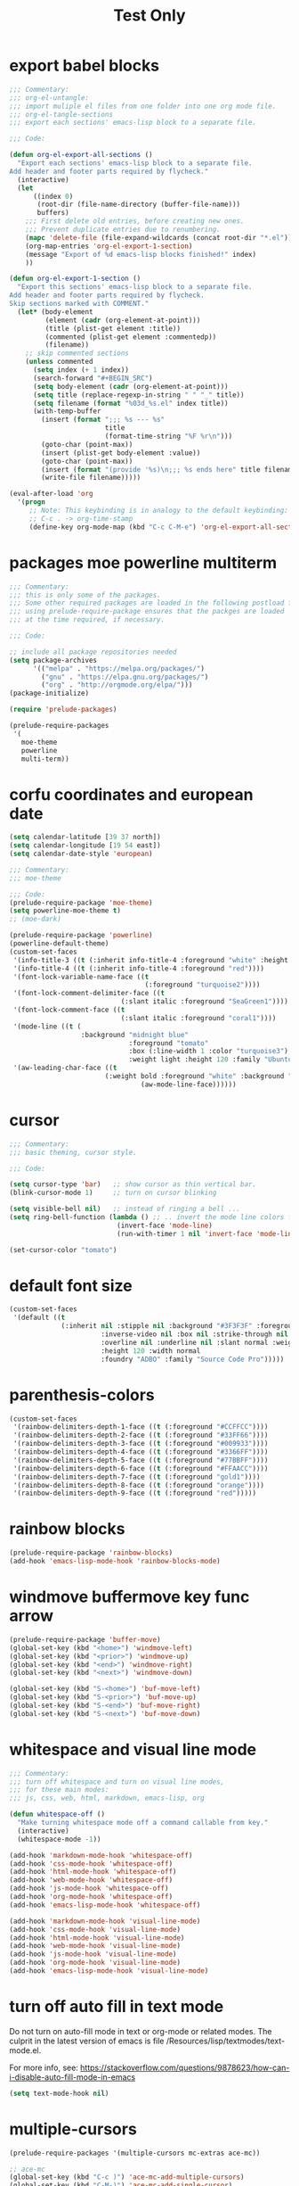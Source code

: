 #+HUGO_BASE_DIR: ~/hugo-export-tests
#+SITE_TARGET_SUBDIR: tests/hugo/site1
#+TITLE: Test Only


* export babel blocks
  :PROPERTIES:
  :EXPORT_HUGO_WEIGHT: 0
  :END:

#+BEGIN_SRC emacs-lisp
  ;;; Commentary:
  ;;; org-el-untangle:
  ;;; import muliple el files from one folder into one org mode file.
  ;;; org-el-tangle-sections
  ;;; export each sections' emacs-lisp block to a separate file.

  ;;; Code:

  (defun org-el-export-all-sections ()
    "Export each sections' emacs-lisp block to a separate file.
  Add header and footer parts required by flycheck."
    (interactive)
    (let
        ((index 0)
         (root-dir (file-name-directory (buffer-file-name)))
         buffers)
      ;;; First delete old entries, before creating new ones.
      ;;; Prevent duplicate entries due to renumbering.
      (mapc 'delete-file (file-expand-wildcards (concat root-dir "*.el")))
      (org-map-entries 'org-el-export-1-section)
      (message "Export of %d emacs-lisp blocks finished!" index)
      ))

  (defun org-el-export-1-section ()
    "Export this sections' emacs-lisp block to a separate file.
  Add header and footer parts required by flycheck.
  Skip sections marked with COMMENT."
    (let* (body-element
           (element (cadr (org-element-at-point)))
           (title (plist-get element :title))
           (commented (plist-get element :commentedp))
           (filename))
      ;; skip commented sections
      (unless commented
        (setq index (+ 1 index))
        (search-forward "#+BEGIN_SRC")
        (setq body-element (cadr (org-element-at-point)))
        (setq title (replace-regexp-in-string " " "_" title))
        (setq filename (format "%03d_%s.el" index title))
        (with-temp-buffer
          (insert (format ";;; %s --- %s"
                          title
                          (format-time-string "%F %r\n")))
          (goto-char (point-max))
          (insert (plist-get body-element :value))
          (goto-char (point-max))
          (insert (format "(provide '%s)\n;;; %s ends here" title filename))
          (write-file filename)))))

  (eval-after-load 'org
    '(progn
       ;; Note: This keybinding is in analogy to the default keybinding:
       ;; C-c . -> org-time-stamp
       (define-key org-mode-map (kbd "C-c C-M-e") 'org-el-export-all-sections)))
#+END_SRC

* packages moe powerline multiterm
  :PROPERTIES:
  :EXPORT_HUGO_WEIGHT: 1
  :END:

#+BEGIN_SRC emacs-lisp
  ;;; Commentary:
  ;;; this is only some of the packages.
  ;;; Some other required packages are loaded in the following postload files.
  ;;; using prelude-require-package ensures that the packges are loaded
  ;;; at the time required, if necessary.

  ;;; Code:

  ;; include all package repositories needed
  (setq package-archives
        '(("melpa" . "https://melpa.org/packages/")
          ("gnu" . "https://elpa.gnu.org/packages/")
          ("org" . "http://orgmode.org/elpa/")))
  (package-initialize)

  (require 'prelude-packages)

  (prelude-require-packages
   '(
     moe-theme
     powerline
     multi-term))

#+END_SRC

* corfu coordinates and european date
  :PROPERTIES:
  :EXPORT_HUGO_WEIGHT: 2
  :END:
  :END:

#+BEGIN_SRC emacs-lisp
  (setq calendar-latitude [39 37 north])
  (setq calendar-longitude [19 54 east])
  (setq calendar-date-style 'european)
#+END_SRC

* moe theme powerline faces
  :PROPERTIES:
  :EXPORT_HUGO_WEIGHT: 3
  :END:

#+BEGIN_SRC emacs-lisp
  ;;; Commentary:
  ;;; moe-theme

  ;;; Code:
  (prelude-require-package 'moe-theme)
  (setq powerline-moe-theme t)
  ;; (moe-dark)

  (prelude-require-package 'powerline)
  (powerline-default-theme)
  (custom-set-faces
   '(info-title-3 ((t (:inherit info-title-4 :foreground "white" :height 1.2))))
   '(info-title-4 ((t (:inherit info-title-4 :foreground "red"))))
   '(font-lock-variable-name-face ((t
                                    (:foreground "turquoise2"))))
   '(font-lock-comment-delimiter-face ((t
                              (:slant italic :foreground "SeaGreen1"))))
   '(font-lock-comment-face ((t
                              (:slant italic :foreground "coral1"))))
   '(mode-line ((t (
                    :background "midnight blue"
                                :foreground "tomato"
                                :box (:line-width 1 :color "turquoise3")
                                :weight light :height 120 :family "Ubuntu"))))
   '(aw-leading-char-face ((t
                          (:weight bold :foreground "white" :background "red" :inherit
                                   (aw-mode-line-face))))))
#+END_SRC
* cursor
  :PROPERTIES:
  :EXPORT_HUGO_WEIGHT: 4
  :END:

#+BEGIN_SRC emacs-lisp
  ;;; Commentary:
  ;;; basic theming, cursor style.

  ;;; Code:

  (setq cursor-type 'bar)   ;; show cursor as thin vertical bar.
  (blink-cursor-mode 1)     ;; turn on cursor blinking

  (setq visible-bell nil)   ;; instead of ringing a bell ...
  (setq ring-bell-function (lambda () ;; .. invert the mode line colors for 1 second
                             (invert-face 'mode-line)
                             (run-with-timer 1 nil 'invert-face 'mode-line)))

  (set-cursor-color "tomato")
#+END_SRC
* default font size
  :PROPERTIES:
  :EXPORT_HUGO_WEIGHT: 5
  :END:

#+BEGIN_SRC emacs-lisp
  (custom-set-faces
   '(default ((t
               (:inherit nil :stipple nil :background "#3F3F3F" :foreground "#DCDCCC"
                         :inverse-video nil :box nil :strike-through nil
                         :overline nil :underline nil :slant normal :weight normal
                         :height 120 :width normal
                         :foundry "ADBO" :family "Source Code Pro")))))
#+END_SRC
* parenthesis-colors
  :PROPERTIES:
  :EXPORT_HUGO_WEIGHT: 6
  :END:

#+BEGIN_SRC emacs-lisp
  (custom-set-faces
   '(rainbow-delimiters-depth-1-face ((t (:foreground "#CCFFCC"))))
   '(rainbow-delimiters-depth-2-face ((t (:foreground "#33FF66"))))
   '(rainbow-delimiters-depth-3-face ((t (:foreground "#009933"))))
   '(rainbow-delimiters-depth-4-face ((t (:foreground "#3366FF"))))
   '(rainbow-delimiters-depth-5-face ((t (:foreground "#77BBFF"))))
   '(rainbow-delimiters-depth-6-face ((t (:foreground "#FFAACC"))))
   '(rainbow-delimiters-depth-7-face ((t (:foreground "gold1"))))
   '(rainbow-delimiters-depth-8-face ((t (:foreground "orange"))))
   '(rainbow-delimiters-depth-9-face ((t (:foreground "red")))))
#+END_SRC

* rainbow blocks
  :PROPERTIES:
  :EXPORT_HUGO_WEIGHT: 7
  :END:

#+BEGIN_SRC emacs-lisp
  (prelude-require-package 'rainbow-blocks)
  (add-hook 'emacs-lisp-mode-hook 'rainbow-blocks-mode)
#+END_SRC

* COMMENT avy-jump-anzu-ace
  :PROPERTIES:
  :EXPORT_HUGO_WEIGHT: 8
  :END:

#+BEGIN_SRC emacs-lisp
  (prelude-require-packages '(avy-zap avy-menu auto-async-byte-compile anzu ace-window ace-popup-menu ace-isearch))
#+END_SRC

* windmove buffermove key func arrow
  :PROPERTIES:
  :EXPORT_HUGO_WEIGHT: 9
  :END:

 #+BEGIN_SRC emacs-lisp
   (prelude-require-package 'buffer-move)
   (global-set-key (kbd "<home>") 'windmove-left)
   (global-set-key (kbd "<prior>") 'windmove-up)
   (global-set-key (kbd "<end>") 'windmove-right)
   (global-set-key (kbd "<next>") 'windmove-down)

   (global-set-key (kbd "S-<home>") 'buf-move-left)
   (global-set-key (kbd "S-<prior>") 'buf-move-up)
   (global-set-key (kbd "S-<end>") 'buf-move-right)
   (global-set-key (kbd "S-<next>") 'buf-move-down)
#+END_SRC

* whitespace and visual line mode
  :PROPERTIES:
  :EXPORT_HUGO_WEIGHT: 10
  :END:

#+BEGIN_SRC emacs-lisp
  ;;; Commentary:
  ;;; turn off whitespace and turn on visual line modes,
  ;;; for these main modes:
  ;;; js, css, web, html, markdown, emacs-lisp, org

  (defun whitespace-off ()
    "Make turning whitespace mode off a command callable from key."
    (interactive)
    (whitespace-mode -1))

  (add-hook 'markdown-mode-hook 'whitespace-off)
  (add-hook 'css-mode-hook 'whitespace-off)
  (add-hook 'html-mode-hook 'whitespace-off)
  (add-hook 'web-mode-hook 'whitespace-off)
  (add-hook 'js-mode-hook 'whitespace-off)
  (add-hook 'org-mode-hook 'whitespace-off)
  (add-hook 'emacs-lisp-mode-hook 'whitespace-off)

  (add-hook 'markdown-mode-hook 'visual-line-mode)
  (add-hook 'css-mode-hook 'visual-line-mode)
  (add-hook 'html-mode-hook 'visual-line-mode)
  (add-hook 'web-mode-hook 'visual-line-mode)
  (add-hook 'js-mode-hook 'visual-line-mode)
  (add-hook 'org-mode-hook 'visual-line-mode)
  (add-hook 'emacs-lisp-mode-hook 'visual-line-mode)
#+END_SRC

* turn off auto fill in text mode
  :PROPERTIES:
  :EXPORT_HUGO_WEIGHT: 11
  :END:

Do not turn on auto-fill mode in text or org-mode or related modes.
The culprit in the latest version of emacs is file /Resources/lisp/textmodes/text-mode.el.

For more info, see: https://stackoverflow.com/questions/9878623/how-can-i-disable-auto-fill-mode-in-emacs

#+BEGIN_SRC emacs-lisp
(setq text-mode-hook nil)
#+END_SRC

* multiple-cursors
  :PROPERTIES:
  :EXPORT_HUGO_WEIGHT: 12
  :END:

#+BEGIN_SRC emacs-lisp
  (prelude-require-packages '(multiple-cursors mc-extras ace-mc))

  ;; ace-mc
  (global-set-key (kbd "C-c )") 'ace-mc-add-multiple-cursors)
  (global-set-key (kbd "C-M-)") 'ace-mc-add-single-cursor)

  ;; multiple-cursors

  (global-set-key (kbd "C-S-c C-S-c") 'mc/edit-lines)
  (global-set-key (kbd "C->") 'mc/mark-next-like-this)
  (global-set-key (kbd "C-<") 'mc/mark-previous-like-this)
  (global-set-key (kbd "C-c C-<") 'mc/mark-all-like-this)
  ;; mc-extras

  ;; (define-key mc/keymap (kbd "C-. C-d") 'mc/remove-current-cursor)
  ;; (define-key mc/keymap (kbd "C-. d")   'mc/remove-duplicated-cursors)

  ;; (define-key mc/keymap (kbd "C-. C-.") 'mc/freeze-fake-cursors-dwim)

  ;; (define-key mc/keymap (kbd "C-. =")   'mc/compare-chars)

  ;; Emacs 24.4+ comes with rectangle-mark-mode.
  (define-key rectangle-mark-mode-map (kbd "C-. C-,")
    'mc/rect-rectangle-to-multiple-cursors)

  ;; (define-key cua--rectangle-keymap   (kbd "C-. C-,")
  ;;   'mc/cua-rectangle-to-multiple-cursors)

  (mc/cua-rectangle-setup)
#+END_SRC
* Alternative for forward expression
  :PROPERTIES:
  :EXPORT_HUGO_WEIGHT: 13
  :END:

Because it is used in Manjaro linux for browse clipboard history.

#+BEGIN_SRC emacs-lisp
  (global-set-key (kbd "C-M-F") 'sp-down-sexp)
#+END_SRC
* multi-term
  :PROPERTIES:
  :EXPORT_HUGO_WEIGHT: 14
  :END:

#+BEGIN_SRC emacs-lisp
  ;;; Commentary:
  ;; Rebind control-x meta-m from shell to multi-term

  ;;; Code:

  (global-set-key (kbd "C-x M-m") 'multi-term)
#+END_SRC
* projectile use commander menu
  :PROPERTIES:
  :DATE:     <2019-06-15 Sat 10:44>
  :EXPORT_HUGO_WEIGHT: 15
  :END:

#+BEGIN_SRC emacs-lisp
  ;;; Commentary:
  ;;; some useful extensions to projectile
  ;;; helm-projectile
  ;;; Note: neither perspective nor helm-perspective work for me.

  ;;; Code:
  ;; (prelude-load-require-packages '(perspective helm-projectile persp-projectile))
  (prelude-require-package 'helm-projectile)
  (helm-projectile-on)
  (setq projectile-switch-project-action #'projectile-commander)
  ;; (persp-mode)
  ;; (require 'persp-projectile)
  ;; (define-key projectile-mode-map (kbd "s-s") 'projectile-persp-switch-project)
#+END_SRC
* disable flyspell
  :PROPERTIES:
  :EXPORT_HUGO_WEIGHT: 16
  :END:

#+BEGIN_SRC emacs-lisp
  (setq prelude-flyspell nil)
#+END_SRC

* sclang
  :PROPERTIES:
  :EXPORT_HUGO_WEIGHT: 17
  :END:

#+BEGIN_SRC emacs-lisp
  (require 'sclang)
  ;; Global keyboard shortcut for starting sclang
  (global-set-key (kbd "C-c M-s") 'sclang-start)
  ;; overrides alt-meta switch command
  (global-set-key (kbd "C-c W") 'sclang-switch-to-workspace)
#+END_SRC

* SuperCollider utils
  :PROPERTIES:
  :EXPORT_HUGO_WEIGHT: 18
  :END:

#+BEGIN_SRC emacs-lisp
  (prelude-require-packages
   '(
     smartparens
     rainbow-delimiters
     ;; auto-complete
                 ))

  ;; (require 'smartparens-config)
  (add-hook 'sclang-mode-hook 'smartparens-mode)
  (add-hook 'sclang-mode-hook 'rainbow-delimiters-mode)
  ;; (add-hook 'sclang-mode-hook 'hl-sexp-mode)
  ;; (add-hook 'sclang-mode-hook 'hs-minor-mode)
  (add-hook 'sclang-mode-hook 'electric-pair-mode)
  ;; (add-hook 'sclang-mode-hook 'yas-minor-mode)
  ;; (add-hook 'sclang-mode-hook 'auto-complete-mode)

  (add-hook 'sclang-mode-hook
            (lambda()
              ;; (local-set-key (kbd "H-b b") 'hs-toggle-hiding)
              ;; (local-set-key (kbd "H-b H-b")  'hs-hide-block)
              ;; (local-set-key (kbd "H-b a")    'hs-hide-all)
              ;; (local-set-key (kbd "H-b H-a")  'hs-show-all)
              ;; (local-set-key (kbd "H-b l")  'hs-hide-level)
              ;; (local-set-key (kbd "H-b H-l")  'hs-show-level)
              ;; (hs-minor-mode 1)
              (visual-line-mode 1)))

  (defun sclang-2-windows ()
    "Reconfigure frame to this window and sclang-post-window."
    (interactive)
    (delete-other-windows)
    (sclang-show-post-buffer))

  (defun scundelify ()
    "Convert //: snippet blocks to regular style () sc blocks in document."
    (interactive)
    (save-excursion
      (goto-char (point-min))
      (while (re-search-forward "\n//:" nil t)
        (replace-match "\n\)\n//:")
        (goto-char (line-end-position 2))
        (goto-char (line-beginning-position 1))
        (insert "\(\n")
        (goto-char (line-beginning-position 1))
        (delete-blank-lines))
      (goto-char (point-min))
      (re-search-forward "\)\n//:" nil t)
      (replace-match "\n://:")))

  (defun sclang-server-plot-tree ()
    "Open plotTree for default server."
    (interactive)
    (sclang-eval-string "Server.default.plotTree"))'

  (defun sclang-server-meter ()
    "Open i/o meter for default server."
    (interactive)
    (sclang-eval-string "Server.default.meter"))

  (defun sclang-server-scope ()
    "Open scope for default server."
    (interactive)
    (sclang-eval-string "Server.default.scope"))

  (defun sclang-server-freqscope ()
    "Open frequency scope for default server."
    (interactive)
    (sclang-eval-string "Server.default.freqscope"))

  (defun sclang-extensions-gui ()
    "Open gui for browsing user extensions classes and methods.
    Type return on a selected item to open the file where it is defined."
    (interactive)
    (sclang-eval-string "Class.extensionsGui;"))
#+END_SRC
* SuperCollider-hydra-snippets
  :PROPERTIES:
  :EXPORT_HUGO_WEIGHT: 19
  :END:

#+BEGIN_SRC emacs-lisp
  (prelude-require-package 'hydra)

  (defhydra hydra-snippets (
                            ;; sclang-mode-map "C-L"
                                            :color red :columns 3)
    "SC Snippet hydra"
    ("n" sclang-goto-next-snippet "next")
    ("p" sclang-goto-previous-snippet "previous")
    ("N" sclang-goto-next-heading "next heading")
    ("P" sclang-goto-previous-heading "previous heading")
    ("x" sclang-cut-current-snippet "cut")
    ("c" sclang-copy-current-snippet "copy")
    ("2" sclang-duplicate-current-snippet "duplicate")
    ;; ("s" sclang-copy-current-snippet "select")
    ("u" sclang-transpose-snippet-up "transpose up")
    ("d" sclang-transpose-snippet-down "transpose down")
    ("." sclang-eval-current-snippet "eval")
    ("[" sclang-eval-previous-snippet "eval prev")
    ("]" sclang-eval-next-snippet "eval next")
    ("e" sclang-extensions-gui "browse classes and methods")
    ("C-p" sclang-players-gui "players gui")
    ("q" quit "quit" :exit t))

  (defun quit ()
    "Empty function placeholder to quit hydras."
    (interactive)
    (message "quit"))

  (defun sclang-get-current-snippet ()
    "Return region between //: comments in sclang, as string.
    If the beginning of line is '//:+', then fork the snippet as routine.
    If the beginning of line is '//:*', then wrap the snippet in loop and fork."
    (save-excursion
      (goto-char (line-end-position)) ;; fix when starting from point-min
      (let (
            (snippet-begin (search-backward-regexp "^//:" nil t))
            snippet-end
            snippet
            snippet-head
            (prefix ""))
        (unless snippet-begin
          (setq snippet-begin (point-min))
          (setq prefix "//:\n"))
        (setq sclang-snippet-is-routine nil)
        (setq sclang-snippet-is-loop nil)
        (goto-char snippet-begin)
        (setq snippet-head (buffer-substring-no-properties (point) (+ 4 (point))))
        (if (equal snippet-head "//:+") (setq sclang-snippet-is-routine t))
        (if (equal snippet-head "//:*") (setq sclang-snippet-is-loop t))
        (goto-char (line-end-position))
        (setq snippet-end (search-forward-regexp "^//:" nil t))
        (if snippet-end
            (setq snippet-end (line-beginning-position))
          (setq snippet-end (point-max)))
        (concat prefix
                (buffer-substring-no-properties snippet-begin snippet-end)))))

  (defun sclang-cut-current-snippet ()
    "Return region between //: comments in sclang, as string, and cut it out."
    (interactive)
    (save-excursion
      (goto-char (line-end-position)) ;; fix when starting from point-min
      (let (
            (snippet-begin (search-backward-regexp "^//:" nil t))
            snippet-end
            snippet
            (prefix ""))
        (unless snippet-begin
          (setq snippet-begin (point-min))
          (setq prefix "//:\n"))
        (goto-char (line-end-position))
        (setq snippet-end (search-forward-regexp "^//:" nil t))
        (if snippet-end
            (setq snippet-end (line-beginning-position))
          (setq snippet-end (point-max)))
        (setq snippet (concat prefix
                              (buffer-substring-no-properties snippet-begin snippet-end)))
        (kill-region snippet-begin snippet-end))))

  (defun sclang-transpose-snippet-down ()
    "Transpose this snippet with the one following it."
    (interactive)
    (sclang-cut-current-snippet)
    (sclang-goto-next-snippet)
    (insert "\n")
    (yank)
    (delete-blank-lines)
    (re-search-backward "^//:")
    (goto-char (line-end-position 2)))

  (defun sclang-transpose-snippet-up ()
    "Transpose this snippet with the one preceding it."
    (interactive)
    (sclang-cut-current-snippet)
    (re-search-backward "^//:")
    (yank)
    (re-search-backward "^//:")
    (goto-char (line-end-position 2)))

  (defun sclang-eval-current-snippet (&optional player-p)
    "Evaluate the current snippet in sclang.
    If PLAYER-P, then append +> PLAYERNAME.
    PLAYERNAME is filename without extension.
    A snippet is a block of code enclosed between comments
    starting at the beginning of line and with a : following immediately after '//'.
    If the beginning of line is '//:+', then fork the snippet as routine.
    If the beginning of line is '//:*', then wrap the snippet in loop and fork."
    (interactive "P")
    (let* (sclang-snippet-is-routine
           sclang-snippet-is-loop
           (snippet (sclang-get-current-snippet)))
      (if sclang-snippet-is-routine
          (setq snippet (format "{\n %s\n }.fork" snippet)))
      (if sclang-snippet-is-loop
          (setq snippet (format "{\n loop {\n %s \n} \n }.fork" snippet)))
      (sclang-eval-string
       (if player-p
           (concat snippet " +> \\"
                   (file-name-sans-extension
                    (file-name-nondirectory (buffer-file-name))))
           snippet) t)))

  (defun sclang-goto-next-snippet ()
    "Go to the next snippet."
    (interactive)
    (goto-char (sclang-end-of-snippet))
    (goto-char (line-end-position 2))
    (goto-char (line-beginning-position)))

  (defun sclang-goto-next-heading ()
    "Go to the next snippet heading."
    (interactive)
    (goto-char (sclang-end-of-snippet))
    (forward-char 3)
    ;; (goto-char (line-end-position 2))
    ;; (goto-char (line-beginning-position))
    )

  (defun sclang-goto-previous-snippet ()
    "Go to the previous snippet."
    (interactive)
    (goto-char (line-end-position))
    (let ((pos (search-backward-regexp "^//:" nil t)))
      (if (and pos (> pos 1)) (goto-char (1- pos)))
      (setq pos (search-backward-regexp "^//:" nil t))
      (cond
       (pos
        (goto-char pos)
        (goto-char (1+ (line-end-position)))
        (goto-char (line-beginning-position)))
       (t
        (goto-char (point-min))))
      ;; (re-search-backward "^//:")
      ))

  (defun sclang-goto-previous-heading ()
    "Go to the previous snippet heading."
    (interactive)
    (goto-char (line-end-position))
    (let ((pos (search-backward-regexp "^//:" nil t)))
      (if (and pos (> pos 1)) (goto-char (1- pos)))
      (setq pos (search-backward-regexp "^//:" nil t))
      (cond
       (pos
        (goto-char (+ 3 pos))
        ;; (goto-char (1+ (line-end-position)))
        ;; (goto-char (line-beginning-position))
        )
       (t
        (goto-char (point-min))))
      ;; (re-search-backward "^//:")
      ))
  (defun sclang-eval-next-snippet ()
    "Go to the next snippet and evaluate it."
    (interactive)
    (sclang-goto-next-snippet)
    (sclang-eval-current-snippet))

  (defun sclang-eval-previous-snippet ()
    "Go to the previous snippet and evaluate it."
    (interactive)
    (sclang-goto-previous-snippet)
    (sclang-eval-current-snippet))

  (defun sclang-duplicate-current-snippet ()
    "Insert a copy the current snippet below itself."
    (interactive)
    (let ((snippet (sclang-get-current-snippet)))
      (goto-char (line-end-position))
      (goto-char (sclang-end-of-snippet))
      (if (eq (point) (point-max)) (insert "\n"))
      (insert snippet)))

  (defun sclang-copy-current-snippet ()
    "Copy the current snippet into the kill ring."
    (interactive)
    (let ((snippet (sclang-get-current-snippet)))
      (kill-new snippet)))

  (defun sclang-region-select-current-snippet ()
    "Select region between //: comments in sclang."
    (save-excursion
      (goto-char (line-end-position)) ;; fix when starting from point-min
      (let (
            (snippet-begin (search-backward-regexp "^//:" nil t))
            snippet-end
            snippet
            snippet-head)
        (unless snippet-begin
          (setq snippet-begin (point-min)))
        (goto-char snippet-begin)
        (goto-char (line-end-position))
        (setq snippet-end (search-forward-regexp "^//:" nil t))
        (if snippet-end
            (setq snippet-end (line-beginning-position))
          (setq snippet-end (point-max)))
        (goto-char snippet-begin)
        (push-mark snipet-end)
        (setq mark-active t))))

  ;; (defun sclang-cut-current-snippet ()
  ;;   "Kill the current snippet, storing it in kill-ring."
  ;;   (sclang-region-select-current-snippet)
  ;;   (kill-region (mark) (point)))

  (defun sclang-end-of-snippet ()
    "Return the point position of the end of the current snippet."
    (save-excursion
      (let ((pos (search-forward-regexp "^//:" nil t)))
        (if pos (line-beginning-position) (point-max)))))

  (defun sclang-beginning-of-snippet ()
    "Return the point position of the beginning of the current snippet."
    (save-excursion
      (goto-char (line-end-position))
      (let ((pos (search-backward-regexp "^//:" nil t)))
        (if pos pos (point-min)))))

  (defun sclang-insert-snippet-separator (&optional before)
    "Insert snippet separator //: at beginning of line."
    (interactive "P")
    (cond
     (before
      (goto-char (line-beginning-position))
      (insert "//:\n"))
     (t
      (goto-char (line-end-position))
      (insert "\n//:"))
     ))

  (defun sclang-insert-snippet-separator+ (&optional before)
    "Insert snippet separator //:+ at beginning of line."
    (interactive "P")
    (cond (before
           (goto-char (line-beginning-position))
           (insert "//:+\n"))
          (t
           (goto-char (line-end-position))
           (insert "\n//:+"))
          ))

  (defun sclang-insert-snippet-separator* (&optional before)
    "Insert snippet separator //:* at beginning of line."
    (interactive "P")
    (cond (before
           (goto-char (line-beginning-position))
           (insert "//:*\n"))
          (t
           (goto-char (line-end-position))
           (insert "\n//:*"))
          ))
#+END_SRC

* SuperCollider-hydra-general
  :PROPERTIES:
  :EXPORT_HUGO_WEIGHT: 20
  :END:

#+BEGIN_SRC emacs-lisp
  ;; mode-map does not work because it is overwritten by global sclang-mode=map settings
  ;; in a different file here.
  (defhydra hydra-sclang (
                          ;; sclang-mode-map "C-S"
                                          :color red :columns 3)
      "SC utils hydra"
      ("k" sclang-kill "kill sc")
      ("b" sclang-server-boot "boot server")
      ("q" sclang-server-quit "quit server")
      ("t" sclang-osc-trace-on "osc trace on")
      ("T" sclang-osc-trace-off "osc trace off")
      ("p" sclang-server-plot-tree "server plot nodes")
      ("i" sclang-sclang-set-io-channels "set io channels")
      ("m" sclang-server-meter "meter")
      ("s" sclang-server-scope "scope")
      ("f" sclang-server-freqscope "freqscope")
      ("a" sclang-server-free-all "server free all")
      ("l" sclang-snippet-list "snippet list")
      ("L" sclang-player-snippet-list "player snippet list")
      ("e" quit "exit hydra" :exit t))

  (defun sclang-osc-trace-on ()
    "Turn OSCFunc trace on."
    (interactive)
    (sclang-eval-string "OSCFunc.trace(true)"))

  (defun sclang-osc-trace-off ()
    "Turn OSCFunc trace off."
    (interactive)
    (sclang-eval-string "OSCFunc.trace(false)"))

  (defun sclang-server-plot-tree ()
    "Show server node tree gui."
    (interactive)
    (sclang-eval-string "Server.default.plotTree"))

  (defun sclang-snippet-list ()
    "Open SnippetList gui."
    (interactive)
    (sclang-eval-string "SnippetList.gui"))

  (defun sclang-player-snippet-list ()
    "Open PlayerSnippetList gui."
    (interactive)
    (sclang-eval-string "PlayerSnippetList.gui"))
#+END_SRC

* sclang mode keybindings
  :PROPERTIES:
  :EXPORT_HUGO_WEIGHT: 21
  :END:

#+BEGIN_SRC emacs-lisp
  ;;; Commentary:

  ;; free prefixes and allocation for hydras
  ;; C-S-c + any key except C-S-c and c.
  ;; possible allocations:
  ;; lang: l, server: s, snippets: S, osc: o,  midi: m

  ;; other free prefixes:
  ;; C-S
  ;; C-L sclang
  ;; C-T
  ;; C-B

  ;; commands to allocate - in groups
  ;; server group:
  ;; boot, quit, meter, scope, freqscope, record, stoprecording, kill all servers

  ;; lang group:
  ;; start, stop, recompile, view extensions, help, open startup, open extensions

  ;; snippet group
  ;; open snippets, next, previous, eval, eval next, eval previous, copy, select,
  ;; duplicate, cut, move down, move up

  ;; osc group: trace on, trace off

  ;; midi group:

  ;;; Code:
  (eval-after-load 'sclang
    (progn
      ;; these are disabled by sclang-bindings:
      ;; (define-key sclang-mode-map (kbd "C-c C-p t") 'sclang-server-plot-tree)
      ;; (define-key sclang-mode-map (kbd "C-c C-p m") 'sclang-server-meter)
       ;;;;;;;;;;;;;;;;;;;;;;;;;;;;;;;;;;;;;;;;;;;;;;;;;;;;;;;;;;;;;;;;
      ;; sc-hacks gui commands:
      (define-key sclang-mode-map (kbd "C-h g s") 'sclang-startupfiles-gui)
      (define-key sclang-mode-map (kbd "C-h g a") 'sclang-audiofiles-gui)
      (define-key sclang-mode-map (kbd "C-h g p") 'sclang-players-gui)
      (define-key sclang-mode-map (kbd "C-h g e") 'sclang-extensions-gui)
      (define-key sclang-mode-map (kbd "C-h g n") 'sclang-nevent-gui)
      (define-key sclang-mode-map (kbd "C-S-s") 'hydra-snippets/body)
      (define-key sclang-mode-map (kbd "C-S-l") 'hydra-sclang/body)
       ;;;;;;;;;;;;;;;;;;;;;;;;;;;;;;;;;;;;;;;;;;;;;;;;;;;;;;;;;;;;;;;;
      ;; Server state visualisation utilities
      ;; TODO: Check and re-assign these commands for consistency with
      ;; default sclang commands C-c C-p x:
      (define-key sclang-mode-map (kbd "C-c P p") 'sclang-server-plot-tree)
      (define-key sclang-mode-map (kbd "C-c P m") 'sclang-server-meter)
      (define-key sclang-mode-map (kbd "C-c P s") 'sclang-server-scope)
      (define-key sclang-mode-map (kbd "C-c P f") 'sclang-server-freqscope)
   ;;;;;;;;;;;;;;;;;;;;;;;;;;;;;;;;;;;;;;;;;;;;;;;;;;;;;;;;;;;;;;;;
       ;;;;;;;;;;;;;;;;;;       snippet commands      ;;;;;;;;;;;;;;;;;;
      ;; eval current snippet               M-C-x
      ;; goto next snippet                  M-n
      ;; goto previous snippet              M-p
      ;; eval previous snippet              M-P
      ;; eval next snippet                  M-N
      ;; duplicate current snippet          M-D
      ;; copy current snippet               M-C
      ;; select region of current snippet   M-R
      ;; cut current snippet                M-T
      ;; transpose snippet down             C-M-N
      ;; transpose snippet up               C-M-P

      (define-key sclang-mode-map (kbd "M-X") 'sclang-eval-current-snippet)
      (define-key sclang-mode-map (kbd "C-M-x") 'sclang-eval-current-snippet)
      (define-key sclang-mode-map (kbd "M-n") 'sclang-goto-next-snippet)
      (define-key sclang-mode-map (kbd "M-p") 'sclang-goto-previous-snippet)
      (define-key sclang-mode-map (kbd "M-N") 'sclang-eval-next-snippet)
      (define-key sclang-mode-map (kbd "M-P") 'sclang-eval-previous-snippet)
      (define-key sclang-mode-map (kbd "M-D") 'sclang-duplicate-current-snippet)
      (define-key sclang-mode-map (kbd "M-C") 'sclang-copy-current-snippet)
      (define-key sclang-mode-map (kbd "M-R") 'sclang-region-select-current-snippet)
      (define-key sclang-mode-map (kbd "M-T") 'sclang-cut-current-snippet)
      (define-key sclang-mode-map (kbd "C-M-N") 'sclang-transpose-snippet-down)
      (define-key sclang-mode-map (kbd "C-M-P") 'sclang-transpose-snippet-up)


      ;; (define-key sclang-mode-map (kbd "M-C-.") 'sclang-duplicate-current-snippet)
      ;; (define-key sclang-mode-map (kbd "M-n") 'sclang-goto-next-snippet)
      ;; (define-key sclang-mode-map (kbd "M-N") 'sclang-eval-next-snippet)
      ;; (define-key sclang-mode-map (kbd "M-C-S-n") 'sclang-move-snippet-down)
      ;; (define-key sclang-mode-map (kbd "M-p") 'sclang-goto-previous-snippet)
      ;; (define-key sclang-mode-map (kbd "M-P") 'sclang-eval-previous-snippet)
      ;; (define-key sclang-mode-map (kbd "M-C-S-p") 'sclang-move-snippet-up)X

      (define-key sclang-mode-map (kbd "H-=") 'sclang-insert-snippet-separator+)
      (define-key sclang-mode-map (kbd "H-8") 'sclang-insert-snippet-separator*)

       ;;;;;;;;;;;;;;;;;;;;;;;;;;;;;;;;;;;;;;;;;;;;;;;;;;;;;;;;;;;;;;;;
      ;; Miscellaneous
      (define-key sclang-mode-map (kbd "C-S-c c") 'sclang-clear-post-buffer)

      (key-chord-define sclang-mode-map "11" 'sclang-2-windows)
      ;; (key-chord-define sclang-mode-map "''" 'sclang-plusgt)
      ;; (key-chord-define sclang-mode-map ";;" 'sclang-ltplus)
      ;; (key-chord-define sclang-mode-map "\\\\" 'sclang-xgt)
      ))
#+END_SRC

* prelude-off
  :PROPERTIES:
  :DATE:     <2019-06-15 Sat 11:07>
  :EXPORT_HUGO_WEIGHT: 22
  :END:

#+BEGIN_SRC emacs-lisp
  ;;; Commentary:

  ;; define prelude-off function to permit
  ;; functions which use it.
  ;; Prelude off is missing from latest version of prelude

  ;;; Code:

  (defun prelude-off ()
    "Allow call of this empty function for packages that require it."
    (interactive)
    ;; do nothing
    )
#+END_SRC

* org mode jump to heading
  :PROPERTIES:
  :DATE:     <2019-06-15 Sat 13:02>
  :EXPORT_HUGO_WEIGHT: 23
  :END:

See:

#+BEGIN_SRC emacs-lisp
  ;;; Commentary:

  ;; these settins are needed to use C-c C-j org-goto
  ;; or C-c C-i imenu-anywhere properly on the current buffer
  ;; C-c C-j is more predictable than C-c C-i,
  ;;; Code:

  (setq org-goto-interface 'outline-path-completion
        org-goto-max-level 10)

  ;; use C-u C-c C-w org-refile:

  (setq org-outline-path-complete-in-steps nil)
#+END_SRC

* org mode bullets
  :PROPERTIES:
  :EXPORT_HUGO_WEIGHT: 24
  :END:

#+BEGIN_SRC emacs-lisp
  ;;; Commentary:
  ;; pretty bullets for org mode sections

  ;;; Code:
  (prelude-require-package 'org-bullets)

  ;;; use bullets currently displayable by emacson macos 10.13 and arch linux 18:
  (setq org-bullets-bullet-list
        '(
          "⦿" "●" "○" "⧁" "⟾" "⤇" "⟹" "⥤" "⟶" "◎" "◆" "◇" "■" "□" "◼" "◻" "⚙"
          ))
#+END_SRC
* org mode agenda
  :PROPERTIES:
  :EXPORT_HUGO_WEIGHT: 25
  :END:

#+BEGIN_SRC emacs-lisp
(setq org-agenda-sticky t) ;; open agenda and todo views in separate buffers
#+END_SRC

* org mode attachments
  :PROPERTIES:
  :EXPORT_HUGO_WEIGHT: 26
  :END:

#+BEGIN_SRC emacs-lisp
(setq org-attach-directory (file-truename "~/Documents/org-attachments/"))
#+END_SRC

* org mode faces
  :PROPERTIES:
  :EXPORT_HUGO_WEIGHT: 27
  :END:

#+BEGIN_SRC emacs-lisp
(custom-set-faces
   ;; #ef2929
   ;; '(org-priority ((t (:background "#ff5959" :foreground "gray99"))) t)
   ;; '(org-block-end-line ((t (:background "#2a2a2f" :foreground "gray99"))) t)
   ;; '(org-block-begin-line ((t (:background "#3a2a2f" :foreground "gray99"))) t)
   ;; '(org-level-1 ((t (:family "Helvetica" :height 1.1 :weight bold))))
   ;; ;; thinner org-level-2 face for kanji
   ;; '(org-level-2
   ;;   ((t
   ;;     (:family "Inconsolata" :height 1.1 :weight light :box nil
   ;;              :foreground "#a1db00" :inherit
   ;;              (outline-2)))))<
   ;; '(org-level-1 ((t (:family "Courier New" :height 1.1 :weight bold))))
   ;; '(org-level-2 ((t (:family "Courier New" :height 1.1 :weight bold))))
   '(org-level-1 ((t (:weight bold :height 1.7 :family "Source Code Pro"))))
   '(org-level-2 ((t (:weight bold :height 1.5))))
   '(org-level-3 ((t (:weight bold :height 1.2))))
   '(org-level-4 ((t (:weight bold :height 1.1))))
   '(org-level-5 ((t (:weight bold :height 1.1))))
   '(org-level-6 ((t (:weight bold :height 1.1))))
   '(org-level-7 ((t (:weight bold :height 1.1))))
   '(org-level-8 ((t (:weight bold :height 1.1))))
   '(org-level-9 ((t (:weight bold :height 1.1)))))
#+END_SRC

* org mode utils and key map
  :PROPERTIES:
  :EXPORT_HUGO_WEIGHT: 28
  :END:
#+BEGIN_SRC emacs-lisp
  ;;; Commentary:

  ;;; utils and key map

  ;;; Code:

    (defun org-set-date (&optional active property)
      "Set DATE property with current time.  Active timestamp."
      (interactive "P")
      (org-set-property
       (if property property "DATE")
       (cond ((equal active nil)
              (format-time-string (cdr org-time-stamp-formats) (current-time)))
             ((equal active '(64))
              (concat "["
                      (substring
                       (format-time-string (cdr org-time-stamp-formats) (current-time))
                       1 -1)
                      "]"))
             ((equal active '(16))
              (concat
               "["
               (substring
                (format-time-string (cdr org-time-stamp-formats) (org-read-date t t))
                1 -1)
               "]"))
             ((equal active '(4))
              (format-time-string (cdr org-time-stamp-formats) (org-read-date t t))))))

    (defun org-insert-current-date (arg)
      "Insert current date in format readable for org-capture minibuffer.
        If called with ARG, do not insert time."
      (interactive "P")
      (if arg
          (insert (format-time-string "%e %b %Y"))
        (insert (format-time-string "%e %b %Y %H:%M"))))

        ;;;;;;;;;;;;;;;;;;;;;;;;;;;;;;;;;;;;;;;;;;;;;;;;;;;;;;;;;;;;;;;;
    ;; make heading movement commands skip initial * marks
    (defun org-jump-forward-heading-same-level (&optional do-cycle)
      "Jump forward heading same level, and skip to beginning of heading itself."
      (interactive "P")
      (org-forward-heading-same-level 1)
      (re-search-forward " ")
      (if do-cycle (org-cycle)))

    (defun org-jump-backward-heading-same-level (&optional do-cycle)
      "Jump backward heading same level, and skip to beginning of heading itself."
      (interactive "P")
      (org-backward-heading-same-level 1)
      (re-search-forward " ")
      (if do-cycle (org-cycle)))

    (defun jump-outline-up-heading (&optional do-cycle)
      "Jump upward heading, and skip to beginning of heading itself."
      (interactive "P")
      (outline-up-heading 1)
      (re-search-forward " ")
      (if do-cycle (org-cycle)))

    (defun jump-outline-next-visible-heading ()
      "Jump to next visible heading, and skip to beginning of heading itself."
      (interactive)
      (outline-next-visible-heading 1)
      (re-search-forward " "))

    (defun jump-outline-previous-visible-heading ()
      "Jump to previous visible heading, and skip to beginning of heading itself."
      (interactive)
      (outline-previous-visible-heading 1)
      (re-search-forward " "))

    (defun jump-outline-previous-visible-heading-and-cycle ()
      "Jump to previous visible heading, and hide subtree."
      (interactive)
      (outline-previous-visible-heading 1)
      (re-search-forward " ")
      (org-cycle))

    (defun jump-outline-next-visible-heading-and-cycle ()
      "Jump to previous visible heading, and hide subtree."
      (interactive)
      (outline-next-visible-heading 1)
      (re-search-forward " ")
      (org-cycle))

    (defun org-find-next-src-block ()
      "Search for next #+BEGIN_SRC block header."
      (interactive)
      (re-search-forward "\\#\\+BEGIN_SRC " nil t))

        ;;;;;;;;;;;;;;;;;;;;;;;;;;;;;;;;;;;;;;;;;;;;;;;;;;;;;;;;;;;;;;;;

    ;; This is run once after loading org for the first time
    ;; It adds some org-mode specific key bindings.
    (eval-after-load 'org
      '(progn
         (define-key org-mode-map (kbd "C-M-S-o") 'hydra-org/body)
         (define-key org-mode-map (kbd "C-M-S-h") 'hydra-hugo/body)
         ;; alias for org-cycle, more convenient than TAB
         (define-key org-mode-map (kbd "C-M-]") 'org-cycle)
         ;; Use deft to customize org-latex export of current org-mode buffer
         ;; (define-key org-mode-map (kbd "C-c M-r") 'org-deft-latex-recipes)
         ;; Note: This keybinding is in analogy to the default keybinding:
         ;; C-c . -> org-time-stamp
         (define-key org-mode-map (kbd "C-c C-.") 'org-set-date)
         (define-key org-mode-map (kbd "C-M-{") 'backward-paragraph)
         (define-key org-mode-map (kbd "C-M-}") 'forward-paragraph)
         (define-key org-mode-map (kbd "C-c C-S") 'org-schedule)
         (define-key org-mode-map (kbd "C-c C-s") 'sclang-main-stop)
         (define-key org-mode-map (kbd "C-c >") 'sclang-show-post-buffer)
         ;; own additions after org-config-examples below:
         (define-key org-mode-map (kbd "C-c ]") 'org-ref-insert-cite-with-completion)
         (define-key org-mode-map (kbd "C-M-S-n") 'org-next-src-block)
         (define-key org-mode-map (kbd "C-M-S-p") 'org-show-properties-block)
         (define-key org-mode-map (kbd "C-M-/") 'org-sclang-eval-babel-block)
                    ;;;;;;;;;;;;;;;;;;;;;;;;;;;;;;;;;;;;;;;;;;;;;;;;;;;;;;;;;;;;;;;;
         ;; from: http://orgmode.org/worg/org-configs/org-config-examples.html
         ;; section navigation;
         (define-key org-mode-map (kbd "M-n") 'jump-outline-next-visible-heading)
         (define-key org-mode-map (kbd "C-M-n") 'jump-outline-next-visible-heading-and-cycle)
         ;; (define-key org-mode-map (kbd "C-M-N") 'org-find-next-src-block)
         (define-key org-mode-map (kbd "M-p") 'jump-outline-previous-visible-heading)
         (define-key org-mode-map (kbd "C-M-p") 'jump-outline-previous-visible-heading-and-cycle)
         (define-key org-mode-map (kbd "C-M-f") 'org-jump-forward-heading-same-level)
         (define-key org-mode-map (kbd "C-M-b") 'org-jump-backward-heading-same-level)
         (define-key org-mode-map (kbd "C-M-u") 'jump-outline-up-heading)
         ;; table
         (define-key org-mode-map (kbd "C-M-w") 'org-table-copy-region)
         (define-key org-mode-map (kbd "C-M-y") 'org-table-paste-rectangle)
         (define-key org-mode-map (kbd "C-M-l") 'org-table-sort-lines)
         ;; display images
         (define-key org-mode-map (kbd "M-I") 'org-toggle-iimage-in-org)
         ;; Following are the prelude-mode binding, minus the conflicting table bindings.
         ;; prelude-mode is turned off for org mode, below.
         (define-key org-mode-map (kbd "C-c o") 'crux-open-with)
         ;; (define-key org-mode-map (kbd "C-c g") 'prelude-google)
         ;; (define-key org-mode-map (kbd "C-c G") 'crux-github)
         ;; (define-key org-mode-map (kbd "C-c y") 'prelude-youtube)
         ;; (define-key org-mode-map (kbd "C-c U") 'prelude-duckduckgo)
         ;;     ;; mimic popular IDEs binding, note that it doesn't work in a terminal session
         (define-key org-mode-map [(shift return)] 'crux-smart-open-line)
         (define-key org-mode-map (kbd "M-o") 'crux-smart-open-line)
         (define-key org-mode-map [(control shift return)] 'crux-smart-open-line-above)
         (define-key org-mode-map [(control shift up)]  'move-text-up)
         (define-key org-mode-map [(control shift down)]  'move-text-down)
         (define-key org-mode-map [(control meta shift up)]  'move-text-up)
         (define-key org-mode-map [(control meta shift down)]  'move-text-down)
         ;;     ;; the following 2 break structure editing with meta-shift-up / down in org mode
         ;;     ;;    (define-key map [(meta shift up)]  'move-text-up)
         ;;     ;;    (define-key map [(meta shift down)]  'move-text-down)
         ;;     ;; new substitutes for above:  (these are overwritten by other modes...)
         ;;     ;; (define-key map (kbd "C-c [")  'move-text-up)
         ;;     ;; (define-key map (kbd "C-c ]")  'move-text-down)
         ;;     ;; (define-key map [(control meta shift up)]  'move-text-up)
         ;;     ;; (define-key map [(control meta shift down)]  'move-text-down)
         (define-key org-mode-map (kbd "C-c n") 'crux-cleanup-buffer-or-region)
         (define-key org-mode-map (kbd "C-c f") 'crux-recentf-ido-find-file)
         (define-key org-mode-map (kbd "C-M-z") 'crux-indent-defun)
         (define-key org-mode-map (kbd "C-c u") 'crux-view-url)
         (define-key org-mode-map (kbd "C-c e") 'crux-eval-and-replace)
         (define-key org-mode-map (kbd "C-c s") 'crux-swap-windows)
         (define-key org-mode-map (kbd "C-c D") 'crux-delete-file-and-buffer)
         (define-key org-mode-map (kbd "C-c d") 'crux-duplicate-current-line-or-region)
         (define-key org-mode-map (kbd "C-c M-d") 'crux-duplicate-and-comment-current-line-or-region)
         (define-key org-mode-map (kbd "C-c r") 'crux-rename-buffer-and-file)
         (define-key org-mode-map (kbd "C-c t") 'crux-visit-term-buffer)
         (define-key org-mode-map (kbd "C-c k") 'crux-kill-other-buffers)
         ;;     ;; another annoying overwrite of a useful org-mode command:
         ;;     ;; (define-key map (kbd "C-c TAB") 'prelude-indent-rigidly-and-copy-to-clipboard)
         (define-key org-mode-map (kbd "C-c S") 'crux-find-shell-init-file)
         ;; replace not functioning 'prelude-goto-symbol with useful imenu-anywhere
         ;; icicles no longer available in 201906:
         ;; (define-key org-mode-map (kbd "C-c i") 'icicle-imenu)
         (define-key org-mode-map (kbd "C-c i") 'imenu)
         (define-key org-mode-map (kbd "C-c C-M-i") 'imenu-anywhere)
         ;; (define-key org-mode-map (kbd "C-c I") 'crux-find-user-init-file)
         ;;     ;; extra prefix for projectile
         (define-key org-mode-map (kbd "s-p") 'projectile-command-map)
         ;;     ;; make some use of the Super key
         (define-key org-mode-map (kbd "s-g") 'god-local-mode)
         (define-key org-mode-map (kbd "s-r") 'crux-recentf-ido-find-file)
         (define-key org-mode-map (kbd "s-j") 'crux-top-join-line)
         (define-key org-mode-map (kbd "s-k") 'crux-kill-whole-line)
         (define-key org-mode-map (kbd "s-m m") 'magit-status)
         (define-key org-mode-map (kbd "s-m l") 'magit-log)
         (define-key org-mode-map (kbd "s-m f") 'magit-log-buffer-file)
         (define-key org-mode-map (kbd "s-m b") 'magit-blame)
         (define-key org-mode-map (kbd "s-o") 'crux-smart-open-line-above)
         (define-key org-mode-map (kbd "C-c C-M-w") 'org-copy-contents)
         ))

    (defun org-copy-contents ()
      "Copy contents of current section to kill ring."
      (interactive)
      (let* ((element (org-element-at-point))
             (begin (plist-get (cadr element) :contents-begin))
             (end (plist-get (cadr element) :contents-end)))
        (copy-region-as-kill begin end)))

    (defun org-next-src-block ()
      "Jump to the next src block using SEARCH-FORWARD."
      (interactive)
      (search-forward "\n#+BEGIN_SRC")
      (let ((block-beginning (point)))
        (org-show-entry)
        (goto-char block-beginning)
        (goto-char (line-end-position 2))))

    (defun org-show-properties-block ()
      "Show the entire next properties block using SEARCH-FORWARD."
      (interactive)
      (search-forward ":PROPERTIES:")
      (let ((block-beginning (point)))
        (org-show-entry)
        (goto-char block-beginning)
        (org-cycle)
        ;; (goto-char (line-end-position 2))
        ;; (org-hide-block-toggle t)
        ))

    ;; org-mode-hook is run every time that org-mode is turned on for a buffer
    ;; It customizes some settings in the mode.
    (add-hook
     'org-mode-hook
     (lambda ()
           ;;;;;;;;;;;;;;;;;;;;;;;;;;;;;;;;;;;;;;;;;;;;;;;;;;;;;;;;;;;;;;;;
       ;; own stuff:
       ;; Make javascript blocks open in sclang mode in org-edit-special
       ;; This is because sclang blocks must currently be marked as javascript
       ;; in order to render properly with hugo / pygments for webite creation.
       (setq org-src-lang-modes (add-to-list 'org-src-lang-modes '("javascript" . sclang)))
       (setq org-hide-leading-stars t)
       ;; (org-indent-mode) ;; this results in added leading spaces in org-edit-special
       (visual-line-mode)
       ;; turn off prelude mode because its key bindings interfere with table bindings.
       ;; Instead, the prelude-mode keybindings have been copied to org-mode above,
       ;; minus the unwanted keybindings for tables.
       (prelude-off)
       ;; disable whitespace mode, which was previously disabled by prelude-mode
       (org-bullets-mode)
       (whitespace-mode -1)
       ))

    ;; (defun org-customize-mode ()
    ;;   "Customize some display options for ORG-MODE.
    ;; - map javascript to sclang-mode in babel blocks.
    ;; - hide extra leading stars for sections.
    ;; - turn on visual line mode."
    ;; )

    (global-set-key (kbd "C-c C-x t") 'org-insert-current-date)
#+END_SRC

* calendar

#+BEGIN_SRC emacs-lisp
  (global-set-key (kbd "C-c c C-c") 'calendar)
#+END_SRC

* org journal
  :PROPERTIES:
  :EXPORT_HUGO_WEIGHT: 29
  :END:

#+BEGIN_SRC emacs-lisp
  ;;; Commentary:
  ;;; use org-journal for capture globally into files named by date number.
  ;;; https://github.com/bastibe/org-journal.
  ;;; Set agenda folders and files.
  ;;; Define custom agenda commands.

  ;;; Code:

  (prelude-require-package 'org-journal)

  ;; Create files with .org ending to automatically enable org-mode when loading them:
  (setq org-journal-file-format "%Y%m%d.org")

  ;; allow input of dates before 1970
  (setq org-read-date-force-compatible-dates nil)

  (defun org-journal-new-entry-from-org-timestamp ()
    "Like org-journal-new-entry except read time interactively using org-read-date."
    (interactive)
    (org-journal-new-entry nil (apply 'encode-time (org-parse-time-string (org-read-date t t)))))

  ;; Use own path for journal dir:
  ;; (setq org-journal-dir (file-truename "~/Documents/000WORKFILES/PERSONAL/journal"))
  ;; On 27 Jun 2018 16:01 get stack overflow with above. changing now to this:
  (setq org-journal-dir (file-truename "~/journal"))

  ;; Use own path for diary dir:
  (setq org-agenda-diary-file 'diary-file)
  ;; (setq diary-file (concat (file-name-directory org-journal-dir) "diary"))
  (setq diary-file (file-truename "~/Documents/000Workfiles/PERSONAL/diary"))
  (setq org-agenda-include-diary t)

  (defcustom org-projects-dir (file-truename "~/Documents/000Workfiles/PROJECTS_CURRENT")
    "Directory containing project entries.
    Setting this will update auto-mode-alist using
    `(org-journal-update-auto-mode-alist)`"
    :type 'string :group 'org-journal
    :set (lambda (symbol value)
           (set-default symbol value)
           (org-journal-update-auto-mode-alist)))

  ;; provide custom refile targets for todo entries
  ;; NOTE: This function is also used in custom function org-jump-to-refile-target.

  (defun org-iz-make-refile-targets ()
  "Provide custom refile targets for todo entries.
  This function is also used in custom function org-jump-to-refile-target."
  (setq org-refile-targets
        (append
         (mapcar (lambda (x) (cons x '(:maxlevel . 2)))
                 (file-expand-wildcards (concat org-todo-dir "/*.org")))
         (mapcar (lambda (x) (cons x '(:maxlevel . 2)))
                 (file-expand-wildcards (concat org-projects-dir "/*.org"))))))

  ;; Include all journal and todo files in agenda:
  (setq org-agenda-files `(,org-journal-dir
                           ,org-projects-dir))

  (defun org-journal-at-date-from-user (no-entry)
    "Creat journal entry with date from user, NO-ENTRY prefix just opens the file without creating entry."
    (interactive "P")
    (let ((time (org-read-date t t)) timestamp)
      (org-journal-new-entry no-entry time)
      (setq timestamp (format-time-string (cdr org-time-stamp-formats) time))
      ;; (if no-entry
      ;;     (insert "\n" timestamp))
      (unless no-entry
        (progn
          (insert
           "\n :PROPERTIES:\n :DATE: "
           timestamp
           " \n :END:\n")
          (previous-line 4)
          (end-of-line)))))

  (defun org-journal-at-date-from-calendar (no-entry)
    "Creat journal entry on calendar cursor date, if NO-ENTRY do not create entry."
    (interactive "P")
    (let* ((monthdayyear (calendar-cursor-to-date))
           (month (car monthdayyear))
           (day (cadr monthdayyear))
           (year (caddr monthdayyear))
           (time (encode-time 0 0 7 day month year))
           (timestamp (format-time-string (cdr org-time-stamp-formats) time)))
      (message "Creating entry at: %s" timestamp)
      (org-journal-new-entry no-entry time)
      ;; (setq timestamp (format-time-string (cdr org-time-stamp-formats) time))
      ;; (if no-entry
      ;;     (insert "\n" timestamp))
      (unless no-entry
        (progn
          (insert
           "\n :PROPERTIES:\n :DATE: "
           timestamp
           " \n :END:\n")
          (previous-line 2)
          (end-of-line)
          (backward-char 4)
          (org-time-stamp t)))))

  (defun my/bindkey-recompile ()
    "Bind <F5> to `recompile'."
    (local-set-key (kbd "J") 'org-journal-at-date-from-calendar))

  (add-hook 'calendar-mode-hook 'my/bindkey-recompile)

  ;; Define custom agenda commands for some useful tag searches
  ;; NOTE: These are the keys used by default agenda dispatch menu:
  ;; a t T m M e s S / < > # ! C
  ;;
  ;; a     Call `org-agenda-list' to display the agenda for current day or week.
  ;; t     Call `org-todo-list' to display the global todo list.
  ;; T     Call `org-todo-list' to display the global todo list, select only
  ;;             entries with a specific TODO keyword (the user gets a prompt).
  ;; m     Call `org-tags-view' to display headlines with tags matching a condition  (the user is prompted for the condition).
  ;; M     Like `m', but select only TODO entries, no ordinary headlines.
  ;; e     Export views to associated files.
  ;; s     Search entries for keywords.
  ;; S     Search entries for keywords, only with TODO keywords.
  ;; /     Multi occur across all agenda files and also files listed in `org-agenda-text-search-extra-files'.
  ;; <     Restrict agenda commands to buffer, subtree, or region. Press several times to get the desired effect.
  ;; >     Remove a previous restriction.
  ;; #     List \"stuck\" projects.
  ;; !     Configure what \"stuck\" means.
  ;; C     Configure custom agenda commands.

  ;;       Any own keys should be other than the above!

  (setq org-agenda-custom-commands
        '(("A" tags "+avarts")
          ("E" tags "+eastndc")
          ("p" tags "+phd")
          ("w" tags "+weinstein")
          ("h" tags "+health")
          ("f" tags "+finance")
          ("c" tags "+correspondence")))

  ;; Make new-entry keyboard command available also in org-mode:
  (global-set-key (kbd "C-c c j") 'org-journal-at-date-from-user)
  (global-set-key (kbd "C-c c J") 'org-journal-new-entry-from-org-timestamp)
#+END_SRC

* org-mode todo states and priorities
  :PROPERTIES:
  :DATE:     <2017-12-22 Fri 01:42>
  :EXPORT_HUGO_WEIGHT: 30
  :END:

#+BEGIN_SRC emacs-lisp
  ;; Experimental, 29 Sep 2018 04:25
  ;; after https://orgmode.org/manual/Fast-access-to-TODO-states.html#Fast-access-to-TODO-states

  ;; Example of more elaborate todo keywords
  ;; (setq org-todo-keywords
  ;;       '((sequence "TODO(t)" "|" "DONE(d)")
  ;;         (sequence "REPORT(r)" "BUG(b)" "KNOWNCAUSE(k)" "|" "FIXED(f)")
  ;;         (sequence "|" "CANCELED(c)")))

  ;; Example of custom colors for keywords
  ;; (setq org-todo-keyword-faces
  ;;       '(("TODO" . (:foreground "#ff39a3" :weight bold))
  ;;         ("STARTED" . "#E35DBF")
  ;;         ("CANCELED" . (:foreground "white" :background "#4d4d4d" :weight bold))
  ;;         ("DELEGATED" . "pink")
  ;;         ("POSTPONED" . "#008080")))
  ;;

  (setq org-todo-keywords
        '((sequence "TODO(t)" "|" "TAZE(z)" "|" "STARTED(s@)" "|" "BAYAT(b)" "|" "DONE(d@)")
          (sequence "|" "URGENT(u)")
          (sequence "|" "DELEGATED(l)")
          (sequence "|" "CANCELED(c)")
          (sequence "|" "POSTPONED(p)")))

  (setq org-todo-keyword-faces
        '(("TODO" . (:foreground "red1" :weight bold))
          ("TAZE" . (:foreground "green3" :background "navy" :weight bold))
          ("URGENT" . (:foreground "red1" :background "orange1" :weight bold))
          ("STARTED" . (:foreground "salmon" :weight bold))
          ;; ("STARTED" . "#E35DBF")
          ("CANCELED" . (:foreground "white" :background "#4d4d4d" :weight bold))
          ("DELEGATED" . (:foreground "orange2" :background "#4d4d4d" :weight bold))
          ("POSTPONED" . (:foreground "dark cyan" :weight bold))
          ("BAYAT" . (:foreground "gainsboro" :weight bold))
          ;; ("POSTPONED" . "#008080")
          ))


  (setq org-lowest-priority 77) ;; Set possible priorities range from A to M
  (setq org-default-priority 77) ;; List TODOS without priority setting at the bottom
#+END_SRC
* org calfw
  :PROPERTIES:
  :EXPORT_HUGO_WEIGHT: 31
  :END:

#+BEGIN_SRC emacs-lisp
  ;;; Commentary:
  ;;; use calfw package to display agenda in calendar-grid format
  ;;; Provide commands for generation of entries on current date on calendar grid

  ;;; Code:

  (prelude-require-packages '(calfw calfw-org calfw-cal))

  (require 'calfw)
  (require 'calfw-org)
  (require 'calfw-cal)


  (setq calendar-christian-all-holidays-flag t)

  (setq org-capture-use-agenda-date t)

  (setq cfw:org-overwrite-default-keybinding t)

  (defun org-calfw-here (&optional arg)
    "Open calfw on the file of the present buffer."
    (interactive "P")
    (when (and (buffer-file-name) (eq major-mode 'org-mode))
      (if arg
          (setq org-agenda-files (list (buffer-file-name)))
        (add-to-list 'org-agenda-files (buffer-file-name))))
    ;; (org-log-here (buffer-file-name) t)
    (cfw:open-org-calendar))

  ;; (defun cfw:org-capture (prefix)
  ;;   "Overwrite original to run own cfw:org-capture-at-date instead."
  ;;   (interactive "P")
  ;;   (cfw:org-journal-at-date prefix))

  (defun cfw:org-journal-at-date-from-cursor (prefix)
    "Run org-journal-new-entry with ORG-OVERRIDING-DEFAULT-TIME from cursor."
    (interactive "P")
    (with-current-buffer  (get-buffer-create cfw:calendar-buffer-name)
      (let* ((pos (cfw:cursor-to-nearest-date))
             (org-overriding-default-time
              (encode-time 0 0 7
                           (calendar-extract-day pos)
                           (calendar-extract-month pos)
                           (calendar-extract-year pos)))
             (timestamp (format-time-string (cdr org-time-stamp-formats)
                                            org-overriding-default-time)))
        (org-journal-new-entry prefix org-overriding-default-time)
        (unless prefix
          (insert
           "\n :PROPERTIES:\n :DATE: "
           timestamp
           " \n :END:\n")
          (previous-line 2)
          (end-of-line)
          (backward-char 4)
          (org-time-stamp t)
          ;; (org-insert-time-stamp org-overriding-default-time t)
          ;; (backward-word)
          ;; (backward-word)
          ;; (paredit-forward-kill-word)
          ;; (paredit-forward-kill-word)
          ))))

  (defun cfw:org-journal-entry-for-now (prefix)
    "Run org-journal-new-entry with date+time timestamp from current time."
    (interactive "P")
    (with-current-buffer  (get-buffer-create cfw:calendar-buffer-name)
      (let* ((pos (cfw:cursor-to-nearest-date))
             (org-overriding-default-time (apply 'encode-time (decode-time))
                                          ;; (encode-time 0 0 7
                                          ;;              (calendar-extract-day pos)
                                          ;;              (calendar-extract-month pos)
                                          ;;              (calendar-extract-year pos))
                                          ))
        (org-journal-new-entry prefix org-overriding-default-time)
        (org-insert-time-stamp org-overriding-default-time t))))

  (defun org-jump-to-refile-target ()
    "Make org-refile with prefix available as command.
    Also, always update refile targets before running org-refile.
    This ensures that files changed / created recently will be taken into account."
    (interactive)
    (org-iz-make-refile-targets)
    (org-refile '(4)))

  (global-set-key (kbd "M-C-g") 'org-jump-to-refile-target)
  (global-set-key (kbd "C-c c c") 'org-calfw-here)
  (global-set-key (kbd "C-c C J") 'cfw:org-journal-entry-for-now)
  ;; journal entry for Now (current date and time at time of command)
  (define-key
    cfw:calendar-mode-map "N" 'cfw:org-journal-entry-for-now)
  ;; journal entry for Here (date at cursor on calfw buffer)
  (define-key
    cfw:calendar-mode-map "H" 'cfw:org-journal-at-date-from-cursor)


  ;; (define-key
  ;;   cfw:calendar-mode-map "C" 'cfw:org-journal-entry-for-now)
  ;; (define-key
  ;;   cfw:calendar-mode-map "c" 'cfw:org-journal-at-date-from-cursor)

  (provide '018_calfw)
    ;;; 018_calfw.el ends here
#+END_SRC





* org compile latex with custom framework
  :PROPERTIES:
  :EXPORT_HUGO_WEIGHT: 32
  :END:

#+BEGIN_SRC emacs-lisp
  ;;; Commentary:

  ;; 28 Feb 2019 14:18 ff
  ;; New version: Using a set framework.tex file
  ;; The framework file is in a folder that may contain all other necessary assets
  ;; e.g. bib or graphics files.
  ;; The org source is exported as body.tex and then imported by the framework file
  ;; using \input{body.tex}
  ;; The pdf output file is copied to the exports folder with a name
  ;; provided by the user and a timestamp.

  ;; Compile org mode buffer to pdf using these options:
  ;; 1. xelatex or pdflatex
  ;; 2. whole buffer or current subtree only

  ;; Instead of defining the latex header using org-mode/emacs,
  ;; output the latex body only, and then import it in a framework template
  ;; specified by the user.
  ;; Use latex \import{file} directive inside template file to import the body
  ;; exported by org-mode.
  ;; To specify the template file that you want to use in an org-mode-file or section,
  ;; store it as file or subtree property "LATEX_EXPORT_TEMPLATE."

  ;; A. How the template path is stored in the org file:

  ;; A1: If the export option current subtree is chosen, then:
  ;; A1.1 Get the path stored in property "LATEX_EXPORT_TEMPLATE" in the current subtree
  ;; A1.2 If the path is not found in property of A1.1, then get the global property "LATEX_EXPORT_TEMPLATE".
  ;; A1.3 If none of the above 1 and 2 are found, then use the default path: ~/latex-exports/templates/00BASIC/framework.tex
  ;; A1.4 If the path given is a directory, then append to it "framework.tex".  Else use the path as-is.

  ;; B. How the template is used for compiling.

  ;; Note: By framework file we mean the file specified by the user, which will provide
  ;; the necessary header and footer.
  ;; By <template> we mean the path of the directory which contains the framework file.
  ;; The framework file must contain an input statement: \input{body.tex}.
  ;; Org exports the chosen subtree or the entire buffer as body only, into the file:
  ;; <template>body.tex.
  ;; Then it compiles the file <template>/framework.tex
  ;; It uses as output a name chosen interactively from the user, and always adds a date stamp to it.
  ;; After compiling, it copies the resulting pdf file into the folder ~/latex-exports/exports/

  ;; (defun org-insert-latex-headers-from-deft ()
  ;;   "Choose latex headers from recipe list using deft, and append them to the currently edited file."
  ;;   (with-current-buffer
  ;;     ))

  ;;; Code:

  ;; First load this package to initialize variables:
  (require 'ox-latex)

  ;; Use xelatex as latex compiler, thus enabling use of native fonts for greek etc.
  (setq org-latex-compiler "xelatex")

  (defcustom org-latex-export-path (file-truename "~/latex-exports")
    "Directory where latex exports are stored."
    :group 'org-latex-compile)

  (defcustom org-latex-bib-folder "/bibliographies/"
    "Directory where default bib files are stored.
  This is a subdirectory of ORG-LATEX-EXPORT-PATH."
    :group 'org-latex-compile)

  (defcustom org-latex-bib-filename "References.bib"
    "Name of default bib file."
    :group 'org-latex-compile)

  (defun org-latex-bib-full-path ()
    "Calculate full path of file to default bib file.
  Concatenate org-latex-export-path with org-latex-bib-folder and org-latex-bib-filename."
    (concat org-latex-export-path org-latex-bib-folder org-latex-bib-filename))

  (defun org-latex-default-template-path ()
    "Calculate full path of file to default template framework file.
  Concatenate org-latex-export-path with default path.
  Issue error if latex-export folder has not been installed."
    (let ((template-path (concat org-latex-export-path
                                 "/templates/00BasicGreek/framework.tex")))
      (if (file-exists-p template-path)
          template-path
        (error "You must install latex-templates in your home folder to use this."))))

  (defun org-latex-body-path (framework-path)
    "Calculate full path of file to body file from FRAMEWORK-PATH."
    (concat (file-name-directory framework-path) "body.tex"))

  (defun org-pdflatex-compile-buffer ()
    "Export buffer as body.tex and create pdf with pdflatex using template.
  The template for the buffer is chosen by org-latex-get-file-template-path."
    (interactive)
    ;;                               pdflatexp subtreep
    (org-latex-compile-with-template t         nil))

  (defun org-xelatex-compile-buffer ()
    "Export buffer as body.tex and create pdf with xelatex using template.
  The template for the buffer is chosen by org-latex-get-file-template-path."
    (interactive)
    ;;                               pdflatexp subtreep
    (org-latex-compile-with-template nil        nil))

  (defun org-pdflatex-compile-subtree ()
    "Export subtree as body.tex and create pdf with pdflatex using template.
  The template for the buffer is chosen by org-latex-get-file-template-path."
    (interactive)
    ;;                               pdflatexp subtreep
    (org-latex-compile-with-template t         t))

  (defun org-xelatex-compile-subtree ()
    "Export subtree as body.tex and create pdf with xelatex using template.
  The template for the buffer is chosen by org-latex-get-file-template-path."
    (interactive)
    ;;                               pdflatexp subtreep
    (org-latex-compile-with-template nil        t))

  (defun org-latex-compile-with-template (pdflatexp subtreep)
    "Export buffer or subtree as body.tex and create pdf using template.
  If PDFLATEXP then use pdflatex, else use xelatex.
  If SUBTREEP then export subtree only, else export entire buffer.
  The template for the buffer is chosen by org-latex-get-file-template-path."
    (let*
        ((template-path (if subtreep
                            (org-latex-get-subtree-template-path)
                          (org-latex-get-file-template-path)))
         (template-directory (file-name-directory template-path))
         (export-file-copy-path
          (concat
           org-latex-export-path "/exports/"
           (read-string
            "pdf export file copy name base:"
            (if subtreep
                (substring-no-properties
                 (replace-regexp-in-string "\\W" ""  (org-get-heading t t)))
              (file-name-nondirectory (file-name-sans-extension
                                       (buffer-file-name)))))
           "_"
           (format-time-string "%y%m%d")
           ".pdf"))
         (body-path (concat template-directory "body.tex"))
         (latex-output (org-export-as
                        ;; backend subtreep visible-only body-only ext-plist
                        'latex     subtreep      nil          t         nil
                        )))
      ;; prepare body file containing plain tex body output
      (with-temp-buffer
        (insert latex-output)
        (write-file body-path))
      ;; compile framework and body files into framework.pdf file
      (latex-compile-file-with-latexmk pdflatexp template-path t) ;; t: do not open!
      (copy-file
       (concat (file-name-sans-extension template-path) ".pdf")
       export-file-copy-path
       t)
      ;; open the copy of the exported file:
      (shell-command (concat "open " (shell-quote-argument export-file-copy-path)))
      (message "pdf export file copied to:\n%s" export-file-copy-path)))

  (defun xelatex-compile-buffer ()
    "Compile current tex buffer into PDF using xelatex.
  Use latexmk command as seen in org-mode export code."
    (interactive)
    (latex-compile-file-with-latexmk))

  (defun pdflatex-compile-buffer ()
    "Compile current tex buffer into PDF using pdflatex.
  Use latexmk command as seen in org-mode export code."
    (interactive)
    (latex-compile-file-with-latexmk t))

  (defun latex-compile-file-with-latexmk (&optional pdflatexp filename donotopen)
    "Compile tex file using latexmk.
  If PDFLATEXP then use pdflatex instead of xelatex.
  Open resulting pdf file with default macos open method."
    (let* ((file (or filename (buffer-file-name)))
           (pdf-file (concat
                      (file-name-sans-extension file)
                      ".pdf"))
           (org-latex-pdf-process
            (if pdflatexp
                '("latexmk -shell-escape -g -pdf -pdflatex=\"pdflatex\" -outdir=%o %f")
              '("latexmk -shell-escape -g -pdf -pdflatex=\"xelatex\" -outdir=%o %f"))))
      (message "latex compile command is:\n %s" org-latex-pdf-process)
      (delete-file (concat (file-name-sans-extension file) ".bbl"))
      (org-latex-compile file)
      (message "tex->pdf done. Opening:\n%s" (shell-quote-argument pdf-file))
      (unless donotopen
        (shell-command (concat "open " (shell-quote-argument pdf-file))))))

  (defun org-latex-post-file-template-path ()
    "Post the path of the latex template file for this file."
    (interactive)
    (message "The file template path is:\n%s" (org-latex-get-file-template-path)))

  (defun org-latex-get-file-template-path ()
    "Get the path of the latex template file from the LATEX_HEADER_PATH property of this file."
    (save-excursion
      (org-with-wide-buffer
       (goto-char (point-min))
       (let* ((property-value (org-latex-default-template-path))
              (property-name "LATEX_HEADER_PATH")
              (here (re-search-forward
                     (concat "^"
                             (regexp-quote (concat "#+" property-name ":"))
                             " ?") nil t)))
         (message "found here: %s" here)
         (when here
           (goto-char here)
           ;; (message (buffer-substring-no-properties here (line-end-position)))
           (setq property-value (buffer-substring-no-properties here (line-end-position))))
         property-value))))

  (defun org-latex-post-subtree-template-path ()
    "Post the path of the latex template file for current subtree."
    (interactive)
    (message "The subtree template path is:\n%s" (org-latex-get-subtree-template-path)))

  (defun org-latex-get-subtree-template-path ()
    "Get path of the latex template file from LATEX_HEADER_PATH property of current subtree."
    (save-excursion
      (org-with-wide-buffer
       (goto-char (point-min)))
      (let* ((property-name "LATEX_HEADER_PATH")
             (property-value (org-entry-get (point) property-name)))
        (if property-value
            property-value
          (org-latex-get-file-template-path)))))

  (defun org-latex-set-subtree-template ()
    "Set value of LATEX_HEADER_PATH property in current subtree."
    (interactive)
    (let ((path (org-latex-read-template-path)))
     (org-set-property "LATEX_HEADER_PATH" path)
     (message "You selected: \n%s" path)))

  (defun org-latex-read-template-path ()
    "Read template path interactively from default folder."
    (let
        ((result
          (read-file-name "Select template file: " "~/latex-exports/templates" "framework.tex")))
      (if (file-directory-p result)
          (concat result "framework.tex")
        result)))

  (defun org-latex-set-buffer-template ()
    "Set value of LATEX_HEADER_PATH property globally in current buffer."
    (interactive)
    (let ((path (org-latex-read-template-path)))
      (save-excursion
        (org-with-wide-buffer
         (goto-char (point-min))
         (let ((new-line "")
               (here (re-search-forward
                      (concat "^"
                              (regexp-quote (concat "#+" "LATEX_HEADER_PATH" ":"))
                              " ?") nil t)))
           (cond
            (here
             (goto-char here)
             (beginning-of-line)
             (kill-line))
            (t
             (setq new-line "\n")
             (goto-char (point-min))))
           (insert "#+LATEX_HEADER_PATH: " path new-line))))
      (message "You selected: \n%s" path)))

  (defun org-latex-set-buffer-export-name (&optional name)
    "Set value of LATEX_EXPORT_NAME property globally in current buffer."
    (interactive "sName: ")
    (org-set-subtree-or-buffer-property "LATEX_EXPORT_NAME" name t))

  (defun org-latex-set-subtree-export-name (&optional name)
    "Set value of LATEX_EXPORT_NAME property in current subtree."
    (interactive "sName: ")
    (org-set-subtree-or-buffer-property "LATEX_EXPORT_NAME" name nil))

  (defun org-set-subtree-or-buffer-property (property value bufferp)
    "Set PROPERTY to VALUE, in buffer if BUFFERP, else in subtree."
    (if bufferp
        (save-excursion
          (org-with-wide-buffer
           (goto-char (point-min))
           (let ((new-line "")
                 (here (re-search-forward
                        (concat "^"
                                (regexp-quote (concat "#+" property ":"))
                                " ?") nil t)))
             (cond
              (here
               (goto-char here)
               (beginning-of-line)
               (kill-line))
              (t
               (setq new-line "\n")
               (goto-char (point-min))))
             (insert "#+" property ": " value new-line))))
      (org-set-property property value))
    (message "You selected: \n%s" value))

  (defun org-get-custom-property (property-name)
    "Get property PROPERTY-NAME locally or globally."
    ;; (interactive "M")
    (unless property-name (setq property-name "LATEX_HEADER_PATH"))
    (let ((property-value (org-entry-get (point) property-name)))
      ;; (message "I found this: %s" property-value)
      (unless property-value
        (save-excursion
          (goto-char (point-min))
          (let ((here (re-search-forward
                       (concat "^"
                               (regexp-quote (concat "#+" property-name ":"))
                               " ?") nil t)))
            ;; (message "found here: %s" here)
            (when here
              (goto-char here)
              ;; (message (buffer-substring-no-properties here (line-end-position)))
              (setq property-value (buffer-substring-no-properties here (line-end-position))))
            )))
      property-value
      ))

  (defun org-latex-find-file-template-file ()
    "Open file's template file."
    (interactive)
    (find-file (org-latex-get-file-template-path)))

  (defun org-latex-find-subtree-template-file ()
    "Open file's template file."
    (interactive)
    (find-file (org-latex-get-subtree-template-path)))

  ;;; redoing the fucker
  (defhydra hydra-latex (:color red :columns 2)
    "latex hydra"

    ("x" org-xelatex-compile-buffer "ORG xelatex buffer")
    ("X" org-xelatex-compile-subtree "ORG xelatex subtree")
    ("l" pdflatex-compile-buffer "TEX pdflatex buffer")
    ("L" xelatex-compile-buffer "TEX xelatex buffer")
    ("p" org-pdflatex-compile-buffer "ORG pdflatex buffer")
    ("P" org-pdflatex-compile-subtree "ORG pdflatex subtree")
    ("t" org-latex-set-buffer-template "set buffer template")
    ("T" org-latex-set-subtree-template "set subtree template")
    ("/" org-latex-post-file-template-path "post file template path")
    ("?" org-latex-post-subtree-template-path "post subtree template path")
    ("f" org-latex-find-file-template-file "find file template file")
    ("F" org-latex-find-subtree-template-file "find subtree template file")
    ("q" quit "exit hydra" :exit t))

  (global-set-key (kbd "C-M-S-l") 'hydra-latex/body)
#+END_SRC

* COMMENT ox-hugo : usage notes
  :PROPERTIES:
  :DATE:     <2019-06-15 Sat 11:02>
  :EXPORT_HUGO_WEIGHT: 33
  :END:

From: https://ox-hugo.scripter.co/

** COMMENT Recommended export strategy

- do not set a title globally
- set the EXPORT_FILE_NAME in at least one section, to export it
- set the HUGO_BASE_DIR property globally.
  One possible configuration is to store the source org-mode file 
  in a subfolder inside the hugo site and to set HUGO_BASE_DIR to ../
  This will make ox-hugo export the md files to the contents
  subfolder inside the hugo site.
- Use the command H A Export all "What I Mean", to export 
  all sections with EXPORT_FILE_NAME to the contents folder.

** COMMENT After exporting: Rendering to local server for testing

Use =hugo -b ...= to render the site with paths fitting to the url which you want to use.
A single =hugo= command can render directly from the contents directory to the target folder.  The right base url must be specified. The relevant command arguments are documented in https://gohugo.io/commands/hugo/ and are:

#+BEGIN_QUOTE
  -b, --baseURL string         hostname (and path) to the root, e.g. http://spf13.com/
  -c, --contentDir string      filesystem path to content directory
  -d, --destination string     filesystem path to write files to
#+END_QUOTE

Use command =hugo-render= to construct the 3 parameters baseURL, contentDir and and destination string and execute the hugo command with them.

Here design notes for this command: 

*** COMMENT hugo-render

Use command hugo-render to render the md files from the contents folder to the local webserver site folder using the =hugo= shell command. 
Here is an example tested successfully on 21 Jun 2019 11:07:

: hugo -b http://localhost/tests/test1/ -c ./content -d /usr/share/nginx/html/tests/test1/

Following second test confirms that the -c (content directory) path can be given in full (tested 21 Jun 2019 11:11)

: hugo -b http://localhost/tests/test2/ -c /home/iani/Dev/SITES/learn1/content -d /usr/share/nginx/html/tests/test2/

NOTE: The above did not work with =start-process= or with babel shell or even with multi-term terminal.  Hugo fails to finde any short codes for unknown reason. When removing short codes, it does not find the template for HTML and does not produce an index page. Possibly the environment is different. 

Therefore we try copying to clipboard, so that it can be pasted as a command in an external terminal, which works.

#+BEGIN_SRC emacs-lisp
(kill-new "Again: Hello World")
#+END_SRC

#+RESULTS:
: Again: Hello World

**** COMMENT Failed tests

 Did not work with =start-process hugo=, therefore testing babel shell:

 #+BEGIN_SRC shell
 hugo -b http://localhost/tests/test2/ -c /home/iani/Dev/SITES/learn1/content -d /usr/share/nginx/html/tests/test2/
 #+END_SRC

 #+RESULTS:

 The lisp code to execute the hugo shell command may be:

 #+BEGIN_SRC elisp
  (start-process "hugo"
                 (get-buffer-create "*hugo*")
                 "/usr/bin/hugo"
                 "-b"
                 "http://localhost/tests/test3/"
                 "-c"
                 "/home/iani/Dev/SITES/learn1/content"
                 "-d"
                 "/usr/share/nginx/html/tests/test3/"
   )
#+END_SRC

Steps for implementing hugo-render:

- assume that the site is rendered in folder =public=.
- assume that source org-mode buffer from which the command =hugo-render-and-copy= command is being executed is located in a subfolder of the folder containing =public=, at the same level as =public=.  I.e. the folder tree looks like this:

#+BEGIN_EXAMPLE
[-] /home/iani/Dev/SITES/learn1/
 |-[+] .git
 |-[+] archetypes
 |-[+] content
 |-[+] data
 |-[+] layouts
 |-[+] public ;; THIS IS WHERE THE .md FILES ARE EXPORTED
 |-[+] resources
 |-[-] source
 |  `- source.org ;; THIS IS THE SOURCE FILE FOR THE SITE
 |-[+] static
 |-[+] themes
 |- .gitmodules
 `- config.toml
#+END_EXAMPLE

- get the path of the folder containing =public=.  Use the relative path stored in =HUGO_BASE_DIR= for this.  I.e. use the following algorithm to get the directory path of the folder that should be copied to the local host site directory:
- expand the relative file name given in =HUGO_BASE_DIR= to the full path:

#+BEGIN_SRC emacs-lisp
(expand-file-name "../")
#+END_SRC

#+RESULTS:
: /home/iani/Dev/EMACS/emacs-prelude-personal-arch/

  - append the render target directory to the absolute path obtained:

#+BEGIN_SRC emacs-lisp
(concat (expand-file-name "../") "public")
#+END_SRC

#+RESULTS:
: /home/iani/Dev/EMACS/emacs-prelude-personal-arch/public

  - Store in =rendered-site-dir= the path of the target folder where the rendered site (public) should be copied:
    - Concatenate custom variable =local-server-base-path= with file property =SITE_TARGET_SUBDIR=.
    - Note: the default value for =local-server-base-path= for nginx on my arch linux laptop is: =/usr/share/nginx/html/=.
      To this one may add subfolders for exporting several sites to separate locations.
      e.g. If =SITE_TARGET_SUBDIR= is =tests/hugo/test1=, then =rendered-site-dir= is:
      =/usr/share/nginx/html/tests/hugo/test1=.
  - Store in =local-site-url= the url of the local site, to be used for rendering the site with 
    the command: =hugo -b <local-site-url>=. 
      The url for rendering and accessing any of these sites is obtained by:
      =(concat "http://localhost/" site_target_subdir)=. 
      e.g. If =SITE_TARGET_SUBDIR= is =tests/hugo/test1=, then the url is: 
      =http://localhost/tests/hugo/test1=.  So the command for rendering the site should be:
      =hugo -b http://localhost/tests/hugo/test1=

**** New variables needed

The following variables are needed to implement the algorithm above:

|-----+------------------------+-----------------+----------------------------+----------------------------------------------|
| NUM | NAME                   | TYPE            | VALUE/DEFAULT              | PURPOSE                                      |
|-----+------------------------+-----------------+----------------------------+----------------------------------------------|
| #1  | local-server-base-path | custom variable | /usr/share/nginx/html/     | part of rendered-site-dir                    |
| #2  | SITE_TARGET_SUBDIR     | file property   | -                          | part of rendered-site-dir and local-site-url |
| #3  | rendered-site-dir      | computed value  | concat #1 #2               | copy published site here                     |
| #4  | local-site-url         | computed value  | concat http://localhost $2 | baseUrl parameter for hugo render command    |
|-----+------------------------+-----------------+----------------------------+----------------------------------------------|

** COMMENT Available export strategies in ox-hugo
   :PROPERTIES:
   :EXPORT_HUGO_WEIGHT: 34
   :END:

1. H: Export What I Mean. This means: Export current tree or whole file:
   - if file has #+title: keyword, export whole file
   - if subtree is valid hugo post subtree, export subtree to hugo post
2. A: Export All What I mean.
   - Export all valid hugo post subtrees to Hugo posts
   - Else if there are no hugo post subtrees and there is a #+title: keyword,
     Eport entire org file to single hugo post
3. h: Export org file to Hugo post.

Keyboard commands in export dispatcher:
Distinguish between 2 extents of export:

4. Subtree
   1. All subtrees

   Also distinguish between 3 actions of export:

   1. To file
   2. To file and open
   3. To temporary buffer



** COMMENT C-c C-e H H: Export “What I Mean”.
   :PROPERTIES:
   :EXPORT_HUGO_WEIGHT: 35
   :END:

     If point is in a valid Hugo post subtree, export that subtree to a Hugo post in Markdown.

     A valid Hugo post subtree is an Org subtree that has the EXPORT_FILE_NAME property set.

     If the file is intended to be exported as a whole (i.e. has the #+title keyword), export the whole Org file to a Hugo post in Markdown.


** COMMENT C-c C-e H h: Export the Org file to a Hugo post in Markdown and open
   :PROPERTIES:
   :EXPORT_HUGO_WEIGHT: 36
   :END:

**  COMMENT C-c C-e H A: Export all “What I Mean”
   :PROPERTIES:
   :EXPORT_HUGO_WEIGHT: 37
   :END:

     If the Org file has one or more ‘valid Hugo post subtrees’, export them to Hugo posts in Markdown.

     If the file is intended to be exported as a whole (i.e. no ‘valid Hugo post subtrees’ at all, and has the #+title keyword), export the whole Org file to a Hugo post in Markdown.

 For only the one-post-per-file flow #

* ox-hugo
  :PROPERTIES:
  :EXPORT_HUGO_WEIGHT: 38
  :END:

#+BEGIN_SRC emacs-lisp
  ;;; Commentary:

  ;; Functions for ox-hugo.  (11 Aug 2018 11:36)

  ;; This package makes it easier to use ox-hugo

  ;; After installing ox-hugo as explained in the next section,
  ;; org-export-dispatch (C-c C-e) will show you the option
  ;; for exporting with hugo (H key).
  ;; Documentation about how to use ox-hugo is found here:
  ;; https://ox-hugo.scripter.co/

  ;; This code requires ox-hugo package.
  ;; Installing: 15 Jun 2019 08:03, what worked:
  ;; list-packages, then find ox-mdx-deck, and install it from the list.
  ;; Had to try 2 times.

  ;;; Code:

  ;; Availability of these 2 packages on melpa is not guaranteed
  ;; on first try.  You may have to try several times
  ;; after running list-packages, and installing ox-mdx-deck from
  ;; the buffer of list-packages:
  (prelude-require-package 'ox-mdx-deck) ;; this may help to get ox-hugo
  (prelude-require-package 'ox-hugo)     ;; ox-hugo is used here (not ox-mdx-deck)

  ;; explicitly require ox-hugo to add it to the dispatcher menu:
  (require 'ox-hugo)

  ;; default export directory
  (defcustom org-hugo-export-dir "~/hugo-exports"
    "Directory for exporting hugo with ox-hugo.")

  (defvar org-hugo-path-of-last-export nil
    "Path of file exported by latest ox-hugo command.")

  ;; overwrite original ox-hugo function to store
  ;; location of last written file
  (defun org-hugo--after-export-function (info outfile)
    "Function to be run after an ox-hugo export.

  Customized version: Store location of last written hugo file.

  This function is called in the very end of
  `org-hugo-export-to-md', `org-hugo-export-as-md' and
  `org-hugo-publish-to-md'.

  INFO is a plist used as a communication channel.

  OUTFILE is the Org exported file name.

  This is an internal function."
    (advice-remove 'org-babel-exp-code #'org-hugo--org-babel-exp-code)
    (when outfile
      (setq org-hugo-path-of-last-export outfile))
    (when (and outfile
               (org-hugo--pandoc-citations-enabled-p info))
      (require 'ox-hugo-pandoc-cite)
      (plist-put info :outfile outfile)
      (plist-put info :front-matter org-hugo--fm)
      (org-hugo-pandoc-cite--parse-citations-maybe info))
    (setq org-hugo--fm nil)
    (setq org-hugo--fm-yaml nil))

  (defun org-hugo-open-last-exported-file ()
    "Open file last exported by ox-hugo."
    (interactive)
    (if org-hugo-path-of-last-export
        (find-file org-hugo-path-of-last-export)
      (message "There has been no ox-hugo export in this emacs session")))

  ;;; use yaml format in export front matter,
  ;;; because most themes use this as default
  (setq org-hugo-front-matter-format "yaml")

  (defhydra hydra-hugo (:color red :columns 3)
    "hugo hydra"

    ("x" org-export-hugo "export hugo")
    ("t" org-hugo-set-title "set title")
    ("f" org-hugo-set-section-filename "set hugo section filename")
    ("d" org-hugo-set-post-directory "set hugo section post directory")
    ("o" org-hugo-open-last-exported-file "open last exported file")
    ("q" quit "exit hydra" :exit t))

  (defun org-hugo-set-title (&optional title)
    "Set value of TITLE property globally in current buffer."
    (interactive "sTitle:")
    (save-excursion
      (org-with-wide-buffer
       (goto-char (point-min))
       (let ((new-line "")
             (here (re-search-forward
                    (concat "^"
                            (regexp-quote (concat "#+" "TITLE" ":"))
                            " ?") nil t)))
         (cond
          (here
           (goto-char here)
           (beginning-of-line)
           (kill-line))
          (t
           (setq new-line "\n")
           (goto-char (point-min))))
         (insert "#+TITLE: " title new-line)))))

  (defun org-hugo-set-section-filename (filename)
    "Set property EXPORT_FILE_NAME in current section."
    (interactive "sFilename: ")
    (org-set-property "EXPORT_FILE_NAME" filename))

  (defun org-hugo-set-post-directory (directory)
    "Set property EXPORT_HUGO_SECTION in current section."
    (interactive "sSection: ")
    (org-set-property "EXPORT_HUGO_SECTION" directory))

  ;;; prepare hugo export
  (defun org-export-hugo ()
    "Prepare hugo export.
  Set ox-hugo export base directory property HUGO_BASE_DIR if needed.
  Set weights.
  Call org-export-dispatch."
    (interactive)
    (org-hugo-set-export-path-if-needed)
    (org-hugo-set-weights)
    (org-export-dispatch))

  (defun org-hugo-set-export-path-if-needed ()
    "If absent, set value of HUGO_BASE_DIR property in current buffer."
    (interactive)
    (let ((hugo-base-dir-property "HUGO_BASE_DIR"))
      (save-excursion
        (org-with-wide-buffer
         (goto-char (point-min))
         (let ((new-line "")
               (here (re-search-forward
                      (concat "^"
                              (regexp-quote (concat "#+" hugo-base-dir-property ":"))
                              " ?") nil t)))
           (unless here
             (setq new-line "\n")
             (goto-char (point-min))
             (insert "#+" hugo-base-dir-property ": " "~/hugo-exports\n")
             (message "I set %s" hugo-base-dir-property)))))))

  ;;; INCOMPLETE
  (defun org-hugo-set-export-path ()
    "Set value of HUGO_BASE_DIR property in current buffer."
    (interactive)
    (let ((hugo-base-dir-property "HUGO_BASE_DIR"))
      (save-excursion
        (org-with-wide-buffer
         (goto-char (point-min))
         (let ((new-line "")
               (here (re-search-forward
                      (concat "^"
                              (regexp-quote (concat "#+" hugo-base-dir-property ":"))
                              " ?") nil t)))
           (unless here
             (setq new-line "\n")
             (goto-char (point-min))
             (insert "#+" hugo-base-dir-property ": " "~/hugo-exports\n")
             (message "I set %s" hugo-base-dir-property)))))))

  (defun org-hugo-set-weights ()
    "Set correct hugo weights.
  Note: the auto-weight option of ox-hugo sets wrong weights, which result
  in subsubsections to be always at the bottom of a subsection, and not
  inside the subsection to which they belong.  Therefore renumbering is
  necessary if editing a site that has nested subsections inside subsections"
    (interactive)
    (let ((weight 0))
      (org-map-entries 'ox-hugo--set-weight))
    ;; The ox-hugo options disappear the second time after calling this:
    ;; (org-export-dispatch)
    (message "Weights for hugo export have been set."))

  (defun ox-hugo--set-weight ()
    "Set EXPORT_HUGO_WEIGHT property for this entry.
  Note: the auto-weight option of ox-hugo sets wrong weights, which result
  in subsubsections to be always at the bottom of a subsection, and not
  inside the subsection to which they belong. Therefore, the present renumbering is
  necessary if editing a site that has nested subsections inside subsections."
     (org-set-property "EXPORT_HUGO_WEIGHT" (format "%d" weight))
     (setq weight (+ 1 weight)))

  ;;;;;;;;;;;;;;;;;;;;;;;;;;;;;;;;;;;;;;;;;;;;;;;;;;;;;;;;;;;;;;;;

  (defun ox-hugo-clear-contents ()
    "Delete contents of HUGO_BASE_DIR.
  TODO: make this delete only md files.
  Other files should remain, because they may be images (static content).
  Alternatively, put images in static only - not in content.
  See https://discourse.gohugo.io/t/solved-how-to-insert-image-in-my-post/1473/10
  "
    (interactive)
    (let* ((org-use-property-inheritance (org-hugo--selective-property-inheritance))
           (info (org-combine-plists
                  (org-export--get-export-attributes
                   'hugo nil nil
                   ;; subtreep visible-only
                   )
                  (org-export--get-buffer-attributes)
                  (org-export-get-environment 'hugo nil)))
           (pub-dir (org-hugo--get-pub-dir  info)))
      ;; (when (y-or-n-p (format "Delete contents of %s?" pub-dir))
      ;;   (delete-directory pub-dir t)
      ;;   (message "%s deleted!" pub-dir))
      (message "this is the pub dir %s\n" pub-dir)
      ))

  (defun ox-hugo-copy-root-dir ()
    "Copy hugo root directory to kill ring as shell-escaped string.
  Use: Paste the copied string in a shell terminal to go to the root dir,
  and then run hugo-server or hugo or other related commands."
    (interactive)
    (let* ((org-use-property-inheritance (org-hugo--selective-property-inheritance))
           (info (org-combine-plists
                  (org-export--get-export-attributes
                   'hugo nil nil
                   ;; subtreep visible-only
                   )
                  (org-export--get-buffer-attributes)
                  (org-export-get-environment 'hugo nil)))
           (pub-dir (org-hugo--get-pub-dir info)))
      (kill-new
       (shell-quote-argument (file-name-directory (directory-file-name pub-dir))))
      (message "Copied %s"
               (shell-quote-argument (file-name-directory (directory-file-name pub-dir))))))

  ;;; further tests. Prepare hugo export + copy of published data to nginx path
  (defun get-info-for-hugo ()
    "Experimental: Test how hugo gets info properties."
    (interactive)
    (message "The info is: %s" (org-combine-plists
                                (org-export--get-export-attributes
                                 'hugo ;; subtreep visible-only
                                 nil nil
                                 )
                                (org-export--get-buffer-attributes)
                                (org-export-get-environment 'hugo nil ;; subtreep
                                                            )))
    (org-export-get-environment 'hugo nil)
    (org-export--get-buffer-attributes))
#+END_SRC

* hugo-render-and-copy code

Part of the ox-hugo package: Render the md files produced by ox-hugo and copy them to the directory of tne local web server that serves the corresponding site.
See comments in section hugo-render-and-copy.

#+BEGIN_SRC emacs-lisp
  (org-export-define-derived-backend 'hugo 'blackfriday ;hugo < blackfriday < md < html
    :menu-entry
    '(?H "Export to Hugo-compatible Markdown"
         ((?H "Subtree to file"
              (lambda (a _s v _b)
                (org-hugo-export-wim-to-md nil a v)))
          (?h "To file"
              (lambda (a s v _b)
                (org-hugo-export-to-md a s v)))
          (?O "Subtree to file and open"
              (lambda (a _s v _b)
                (if a
                    (org-hugo-export-wim-to-md nil :async v)
                  (org-open-file (org-hugo-export-wim-to-md nil a v)))))
          (?o "To file and open"
              (lambda (a s v _b)
                (if a (org-hugo-export-to-md t s v)
                  (org-open-file (org-hugo-export-to-md nil s v)))))
          (?A "All subtrees to files"
              (lambda (a _s v _b)
                (org-hugo-export-wim-to-md :all-subtrees a v)))
          (?t "To temporary buffer"
              (lambda (a s v _b)
                (org-hugo-export-as-md a s v)))))
  ;;;; translate-alist
    :translate-alist '((code . org-hugo-kbd-tags-maybe)
                       (example-block . org-hugo-example-block)
                       (export-block . org-hugo-export-block)
                       (export-snippet . org-hugo-export-snippet)
                       (headline . org-hugo-headline)
                       (inner-template . org-hugo-inner-template)
                       (keyword . org-hugo-keyword)
                       (link . org-hugo-link)
                       (paragraph . org-hugo-paragraph)
                       (src-block . org-hugo-src-block)
                       (special-block . org-hugo-special-block))
    :filters-alist '((:filter-body . org-hugo-body-filter))
  ;;;; options-alist
    ;;                KEY                       KEYWORD                    OPTION  DEFAULT                     BEHAVIOR
    :options-alist '(;; Variables not setting the front-matter directly
                     (:with-toc nil "toc" org-hugo-export-with-toc)
                     (:section-numbers nil "num" org-hugo-export-with-section-numbers)
                     (:author "AUTHOR" nil user-full-name newline)
                     (:creator "CREATOR" nil org-hugo-export-creator-string)
                     (:with-smart-quotes nil "'" nil) ;Don't use smart quotes; that is done automatically by Blackfriday
                     (:with-special-strings nil "-" nil) ;Don't use special strings for ndash, mdash; that is done automatically by Blackfriday
                     (:with-sub-superscript nil "^" '{}) ;Require curly braces to be wrapped around text to sub/super-scripted
                     (:hugo-with-locale "HUGO_WITH_LOCALE" nil nil)
                     (:hugo-front-matter-format "HUGO_FRONT_MATTER_FORMAT" nil     org-hugo-front-matter-format)
                     (:hugo-level-offset "HUGO_LEVEL_OFFSET" nil "1")
                     (:hugo-preserve-filling "HUGO_PRESERVE_FILLING" nil org-hugo-preserve-filling) ;Preserve breaks so that text filling in Markdown matches that of Org
                     (:hugo-delete-trailing-ws "HUGO_DELETE_TRAILING_WS" nil org-hugo-delete-trailing-ws)
                     (:hugo-section "HUGO_SECTION" nil org-hugo-section)
                     (:hugo-bundle "HUGO_BUNDLE" nil nil)
                     (:hugo-base-dir "HUGO_BASE_DIR" nil nil)
                     (:site-target-subdir "SITE_TARGET_SUBDIR" nil nil) ;Copy rendered files here
                     (:hugo-code-fence "HUGO_CODE_FENCE" nil t) ;Prefer to generate triple-backquoted Markdown code blocks by default.
                     (:hugo-use-code-for-kbd "HUGO_USE_CODE_FOR_KBD" nil org-hugo-use-code-for-kbd)
                     (:hugo-prefer-hyphen-in-tags "HUGO_PREFER_HYPHEN_IN_TAGS" nil org-hugo-prefer-hyphen-in-tags)
                     (:hugo-allow-spaces-in-tags "HUGO_ALLOW_SPACES_IN_TAGS" nil org-hugo-allow-spaces-in-tags)
                     (:hugo-auto-set-lastmod "HUGO_AUTO_SET_LASTMOD" nil org-hugo-auto-set-lastmod)
                     (:hugo-custom-front-matter "HUGO_CUSTOM_FRONT_MATTER" nil nil space)
                     (:hugo-blackfriday "HUGO_BLACKFRIDAY" nil nil space)
                     (:hugo-front-matter-key-replace "HUGO_FRONT_MATTER_KEY_REPLACE" nil nil space)
                     (:hugo-date-format "HUGO_DATE_FORMAT" nil org-hugo-date-format)
                     (:hugo-paired-shortcodes "HUGO_PAIRED_SHORTCODES" nil org-hugo-paired-shortcodes space)
                     (:hugo-pandoc-citations "HUGO_PANDOC_CITATIONS" nil nil)
                     (:bibliography "BIBLIOGRAPHY" nil nil newline) ;Used in ox-hugo-pandoc-cite

                     ;; Front-matter variables
                     ;; https://gohugo.io/content-management/front-matter/#front-matter-variables
                     ;; aliases
                     (:hugo-aliases "HUGO_ALIASES" nil nil space)
                     ;; audio
                     (:hugo-audio "HUGO_AUDIO" nil nil)
                     ;; date
                     ;; "date" is parsed from the Org #+date or subtree property EXPORT_HUGO_DATE
                     (:date "DATE" nil nil)
                     ;; description
                     (:description "DESCRIPTION" nil nil)
                     ;; draft
                     ;; "draft" value interpreted by the TODO state of a
                     ;; post as Org subtree gets higher precedence.
                     (:hugo-draft "HUGO_DRAFT" nil nil)
                     ;; expiryDate
                     (:hugo-expirydate "HUGO_EXPIRYDATE" nil nil)
                     ;; headless (only for Page Bundles - Hugo v0.35+)
                     (:hugo-headless "HUGO_HEADLESS" nil nil)
                     ;; images
                     (:hugo-images "HUGO_IMAGES" nil nil newline)
                     ;; isCJKLanguage
                     (:hugo-iscjklanguage "HUGO_ISCJKLANGUAGE" nil nil)
                     ;; keywords
                     ;; "keywords" is parsed from the Org #+keywords or
                     ;; subtree property EXPORT_KEYWORDS.
                     (:keywords "KEYWORDS" nil nil newline)
                     ;; layout
                     (:hugo-layout "HUGO_LAYOUT" nil nil)
                     ;; lastmod
                     (:hugo-lastmod "HUGO_LASTMOD" nil nil)
                     ;; linkTitle
                     (:hugo-linktitle "HUGO_LINKTITLE" nil nil)
                     ;; locale (used in Hugo internal templates)
                     (:hugo-locale "HUGO_LOCALE" nil nil)
                     ;; markup
                     (:hugo-markup "HUGO_MARKUP" nil nil) ;default is "md"
                     ;; menu
                     (:hugo-menu "HUGO_MENU" nil nil space)
                     (:hugo-menu-override "HUGO_MENU_OVERRIDE" nil nil space)
                     ;; outputs
                     (:hugo-outputs "HUGO_OUTPUTS" nil nil space)
                     ;; publishDate
                     (:hugo-publishdate "HUGO_PUBLISHDATE" nil nil)
                     ;; series
                     (:hugo-series "HUGO_SERIES" nil nil newline)
                     ;; slug
                     (:hugo-slug "HUGO_SLUG" nil nil)
                     ;; taxomonomies - tags, categories
                     (:hugo-tags "HUGO_TAGS" nil nil newline)
                     ;; #+hugo_tags are used to set the post tags in Org
                     ;; files written for file-based exports.  But for
                     ;; subtree-based exports, the EXPORT_HUGO_TAGS
                     ;; property can be used to override inherited tags
                     ;; and Org-style tags.
                     (:hugo-categories "HUGO_CATEGORIES" nil nil newline)
                     ;; #+hugo_categories are used to set the post
                     ;; categories in Org files written for file-based
                     ;; exports.  But for subtree-based exports, the
                     ;; EXPORT_HUGO_CATEGORIES property can be used to
                     ;; override inherited categories and Org-style
                     ;; categories (Org-style tags with "@" prefix).
                     ;; resources
                     (:hugo-resources "HUGO_RESOURCES" nil nil space)
                     ;; title
                     ;; "title" is parsed from the Org #+title or the subtree heading.
                     ;; type
                     (:hugo-type "HUGO_TYPE" nil nil)
                     ;; url
                     (:hugo-url "HUGO_URL" nil nil)
                     ;; videos
                     (:hugo-videos "HUGO_VIDEOS" nil nil newline)
                     ;; weight
                     (:hugo-weight "HUGO_WEIGHT" nil nil space)))

  (defcustom local-server-base-path "/usr/share/nginx/html/"
    "Websites should be published inside this directory.")

  (defun hugo-render ()
    "Render exported md to html from contents dir to local web server dir.
  Issue a single command like this:
  hugo -b <base url> -c <path to md contents dir> -d <path to local website dir>
  For example:
  hugo -b http://localhost/tests/test2/ -c /home/iani/Dev/SITES/learn1/content -d /usr/share/nginx/html/tests/test2/ 
  "
    (interactive)
    (let* ((subtreep nil)
           (visible-only nil)
           (info
            (org-combine-plists
             (org-export--get-export-attributes
              'hugo subtreep visible-only)
             (org-export--get-buffer-attributes)
             (org-export-get-environment 'hugo subtreep)))
           (export-base-dir
            (concat
             (file-name-directory
              (directory-file-name
               (file-name-directory (directory-file-name (org-hugo--get-pub-dir info)))))
             "public/"))
           (site-target-subdir (or (plist-get info :site-target-subdir) "/"))
           )
      (message "export base dir is: %s" ;; (plist-get info :hugo-base-dir)
               export-base-dir)
      ;; (message "site-target-dubdir is: %s" (plist-get info :site-target-subdir))
      ))
#+END_SRC
